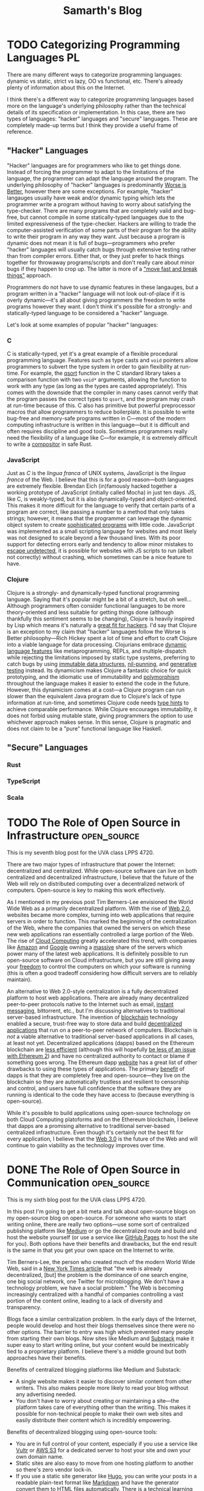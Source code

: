 #+TITLE: Samarth's Blog
#+HUGO_BASE_DIR: ../
#+OPTIONS:  ^:nil
#+HUGO_SECTION: posts/
#+HUGO_AUTO_SET_LASTMOD: t
#+STARTUP: logdone

* TODO Categorizing Programming Languages                                :PL:
:PROPERTIES:
:EXPORT_FILE_NAME: categorizing-programming-languages
:END:

There are many different ways to categorize programming languages: dynamic vs static, strict vs lazy, OO vs functional, etc. There's already plenty of information about this on the Internet.

I think there's a different way to categorize programming languages based more on the language's underlying philosophy rather than the technical details of its specification or implementation. In this case, there are two types of languages: "hacker" languages and "secure" languages. These are completely made-up terms but I think they provide a useful frame of reference.

** "Hacker" Languages

"Hacker" languages are for programmers who like to get things done. Instead of forcing the programmer to adapt to the limitations of the language, the programmer can adapt the language around the program. The underlying philosophy of "hacker" languages is predominantly [[https://www.jwz.org/doc/worse-is-better.html][Worse is Better]], however there are some exceptions. For example, "hacker" langauges usually have weak and/or dynamic typing which lets the programmer write a program without having to worry about satisfying the type-checker. There are many programs that are completely valid and bug-free, but cannot compile in some statically-typed languages due to the limited expressiveness of the type-checker. Hackers are willing to trade the computer-assisted verification of some parts of their program for the ability to write their program in any way they want. Just because a program is dynamic does not mean it is full of bugs---programmers who prefer "hacker" languages will usually catch bugs through extensive testing rather than from compiler errors. Either that, or they just prefer to hack things together for throwaway programs/scripts and don't really care about minor bugs if they happen to crop up. The latter is more of a [[https://xkcd.com/1428/]["move fast and break things"]] approach.

Programmers do not have to use dynamic features in these langauges, but a program written in a "hacker" language will not look out-of-place if it is overly dynamic---it's all about giving programmers the freedom to write programs however they want. I don't think it's possible for a strongly- and statically-typed language to be considered a "hacker" language.

Let's look at some examples of popular "hacker" languages:

*** C

C is statically-typed, yet it's a great example of a flexible procedural programming language. Features such as type casts and =void= pointers allow programmers to subvert the type system in order to gain flexibility at run-time. For example, the [[https://linux.die.net/man/3/qsort][qsort]] function in the C standard library takes a comparison function with two =void*= arguments, allowing the function to work with any type (as long as the types are casted appropriately). This comes with the downside that the compiler in many cases cannot verify that the program passes the correct types to =qsort=, and the program may crash at run-time because of this. C also has primitive but powerful preprocessor macros that allow programmers to reduce boilerplate. It is possible to write bug-free and memory-safe programs written in C---most of the modern computing infrastructure is written in this language---but it is difficult and often requires discipline and good tools. Sometimes programmers really need the flexibility of a language like C---for example, it is extremely difficult to write a [[https://way-cooler.org/blog/2019/04/29/rewriting-way-cooler-in-c.html][compositor]] in safe Rust.

*** JavaScript

Just as /C/ is the /lingua franca/ of UNIX systems, JavaScript is the /lingua franca/ of the Web. I believe that this is for a good reason---both languages are extremely flexible. Brendan Eich (in)famously hacked together a working prototype of JavaScript (initially called Mocha) in just ten days. JS, like C, is weakly-typed, but it is also dynamically-typed and object-oriented. This makes it more difficult for the language to verify that certain parts of a program are correct, like passing a number to a method that only takes strings; however, it means that the programmer can leverage the dynamic object system to create [[https://svelte.dev/][sophisticated programs]] with little code. JavaScript was implemented as a small scripting language for websites and most likely was not designed to scale beyond a few thousand lines. With its poor support for detecting errors early and tendency to allow minor mistakes to [[https://javascriptwtf.com/][escape undetected]], it is possible for websites with JS scripts to run (albeit not correctly) without crashing, which sometimes can be a nice feature to have.

*** Clojure

Clojure is a strongly- and dynamically-typed functional programming language. Saying that it's popular might be a bit of a stretch, but oh well... Although programmers often consider functional languages to be more theory-oriented and less suitable for getting things done (although thankfully this sentiment seems to be changing), Clojure is heavily inspired by Lisp which means it's naturally a [[http://paulgraham.com/avg.html][great fit for hackers]]. I'd say that Clojure is an exception to my claim that "hacker" languages follow the Worse is Better philosophy---Rich Hickey spent a lot of time and effort to craft Clojure into a viable language for data processing. Clojurians embrace [[https://clojure.org/about/dynamic][dynamic language features]] like metaprogramming, REPLs, and multiple-dispatch while rejecting the limitations imposed by static type systems, preferring to catch bugs by using [[https://clojure.org/about/functional_programming#_immutable_data_structures][immutable data structures]], [[https://lispcast.com/nil-punning/][nil-punning]], and [[https://clojure.org/about/spec][generative testing]] instead. Its dynamicism makes Clojure a fantastic choice for quick prototyping, and the idiomatic use of immutability and [[https://clojure.org/about/runtime_polymorphism][polymorphism]] throughout the language makes it easier to extend the code in the future. However, this dynamicism comes at a cost---a Clojure program can run slower than the equivalent Java program due to Clojure's lack of type information at run-time, and sometimes Clojure code needs [[https://clojure.org/reference/java_interop#typehints][type hints]] to achieve comparable performance. While Clojure encourages immutability, it does not forbid using mutable state, giving programmers the option to use whichever approach makes sense. In this sense, Clojure is pragmatic and does not claim to be a "pure" functional language like Haskell.

** "Secure" Languages

*** Rust

*** TypeScript

*** Scala

* TODO The Role of Open Source in Infrastructure                :open_source:
:PROPERTIES:
:EXPORT_FILE_NAME: open_source_infrastructure
:END:

This is my seventh blog post for the UVA class LPPS 4720.

There are two major types of infrastructure that power the Internet: decentralized and centralized. While open-source software can live on both centralized and decentralized infrastructure, I believe that the future of the Web will rely on distributed computing over a decentralized network of computers. Open-source is key to making this work effectively.

As I mentioned in my previous post Tim Berners-Lee envisioned the World Wide Web as a primarily decentralized platform. With the rise of [[https://en.wikipedia.org/wiki/Web_2.0][Web 2.0]], websites became more complex, turning into web applications that require servers in order to function. This marked the beginning of the centralization of the Web, where the companies that owned the servers on which these new web applications ran essentially controlled a large portion of the Web. The rise of [[https://xkcd.com/908/][Cloud Computing]] greatly accelerated this trend, with companies like [[https://aws.amazon.com/][Amazon]] and [[https://cloud.google.com/][Google]] owning a [[https://www.theverge.com/2020/11/25/21719396/amazon-web-services-aws-outage-down-internet][massive]] share of the servers which power many of the latest web applications. It is definitely possible to run open-source software on Cloud infrastructure, but you are still giving away your [[https://www.gnu.org/philosophy/who-does-that-server-really-serve.en.html][freedom]] to control the computers on which your software is running (this is often a good tradeoff considering how difficult servers are to reliably maintain).

An alternative to Web 2.0-style centralization is a fully decentralized platform to host web applications. There are already many decentralized peer-to-peer protocols native to the Internet such as email, [[https://en.wikipedia.org/wiki/Internet_Relay_Chat][instant messaging]], bittorrent, etc., but I'm discussing alternatives to traditional server-based infrastructure. The invention of [[https://www.investopedia.com/terms/b/blockchain.asp][blockchain]] technology enabled a secure, trust-free way to store data and build [[https://ethereum.org/en/dapps/][decentralized applications]] that run on a peer-to-peer network of computers. Blockchain is /not/ a viable alternative to traditional server-based applications in all cases, at least not yet. Decentralized applications (dapps) based on the Ethereum blockchain are [[https://www.investopedia.com/terms/p/proof-work.asp][less efficient]] (although this will hopefully [[https://ethereum.org/en/developers/docs/consensus-mechanisms/pos/][be less of an issue with Ethereum 2]]) and have no centralized authority to contact or blame if something goes wrong. The Ethereum dapp [[https://ethereum.org/en/developers/docs/dapps/#implications-of-dapp-development][website]] has a great list of other drawbacks to using these types of applications. The primary [[https://ethereum.org/en/developers/docs/dapps/#benefits-of-dapp-development][benefit]] of dapps is that they are completely free and open-source---they live on the blockchain so they are automatically trustless and resilient to censorship and control, and users have full confidence that the software they are running is identical to the code they have access to (because everything is open-source).

While it's possible to build applications using open-source technology on both Cloud Computing platoforms and on the Ethereum blockchain, I believe that dapps are a promising alternative to traditional server-based centralized infrastructure. Even though it's certainly not the best fit for every application, I believe that the [[https://www.forbes.com/sites/forbestechcouncil/2020/01/06/what-is-web-3-0/?sh=860d1de58dfb][Web 3.0]] is the future of the Web and will continue to gain viability as the technology improves over time.
* DONE The Role of Open Source in Communication                 :open_source:
CLOSED: [2021-03-30 Tue 16:25]
:PROPERTIES:
:EXPORT_FILE_NAME: open_source_communication
:END:

This is my sixth blog post for the UVA class LPPS 4720.

In this post I'm going to get a bit meta and talk about open-source blogs on my open-source blog on open-source. For someone who wants to start writing online, there are really two options---use some sort of centralized publishing platform like [[https://medium.com/][Medium]] or go the decentralized route and build and host the website yourself (or use a service like [[https://pages.github.com/][GitHub Pages]] to host the site for you). Both options have their benefits and drawbacks, but the end result is the same in that you get your own space on the Internet to write.

Tim Berners-Lee, the person who created much of the modern World Wide Web, said in a [[https://www.nytimes.com/2016/06/08/technology/the-webs-creator-looks-to-reinvent-it.html?ref=todayspaper&_r=0][New York Times article]] that "the web is already decentralized, [but] the problem is the dominance of one search engine, one big social network, one Twitter for microblogging. We don’t have a technology problem, we have a social problem." The Web is becoming increasingly centralized with a handful of companies controlling a vast portion of the content online, leading to a lack of diversity and transparency.

Blogs face a similar centralization problem. In the early days of the Internet, people would develop and host their blogs themselves since there were no other options. The barrier to entry was high which prevented many people from starting their own blogs. Now sites like Medium and [[https://substack.com/][Substack]] make it super easy to start writing online, but your content would be inextricably tied to a proprietary platform. I believe there's a middle ground but both approaches have their benefits.

Benefits of centralized blogging platforms like Medium and Substack:
- A single website makes it easier to discover similar content from other writers. This also makes people more likely to read your blog without any advertising needed.
- You don't have to worry about creating or maintaining a site---the platform takes care of everything other than the writing. This makes it possible for non-technical people to make their own web sites and easily distribute their content which is incredibly empowering.

Benefits of decentralized blogging using open-source tools:
- You are in full control of your content, especially if you use a service like [[https://www.vultr.com/][Vultr]] or [[https://docs.aws.amazon.com/AmazonS3/latest/userguide/WebsiteHosting.html][AWS S3]] for a dedicated server to host your site and own your own domain name.
- Static sites are also easy to move from one hosting platform to another so there's zero vendor lock-in.
- If you use a static site generator like [[https://gohugo.io/][Hugo]], you can write your posts in a readable plain-text format like [[https://www.markdownguide.org/][Markdown]] and have the generator convert them to HTML files automatically. There is a technical learning curve but it's not too bad.
- [[https://wordpress.com/][Wordpress]] is also a good open-source platform for people who don't want to use a static site generator, but you lose the important benefits of it being easy to switch to another host and the future-proof readability of plain-text.

The main reason I think that decentralized blogging is the better option for most people is that it's possible to emulate all of the benefits of the centralized approach while still preserving the essential freedoms that open-source gives you. While there is no main recommendation engine that may help increase readership, you can provide an [[https://www.govinfo.gov/feeds][RSS feed]] so that visitors to your site can subscribe to your content and get notified of new posts or updates. Many static site generators do this automatically. Command-line static site generators still require many technical skills that most people do not have, but there are plenty of in-depth tutorials online and it's good to know how websites work under the hood. Pretty much all that's required to make a good static site is to write some content in Markdown and run some basic terminal commands to build the site and publish it to a service like GitHub Pages which manages all the hosting (that is how I build this blog). While the barrier to entry is higher than simply making a Medium account, you have full freedom over your site and get most, if not all, of the above benefits.
* DONE The Role of Open Source in Agriculture                   :open_source:
CLOSED: [2021-03-24 Wed 18:02]
:PROPERTIES:
:EXPORT_FILE_NAME: open_source_agriculture
:END:

This is my fifth blog post for the UVA class LPPS 4720.

When you think of farming, you probably picture massive fields with acres of land and tons of heavy equipment. However, not all food needs to be grown this way---individuals can empower themselves to manage their own small-scale farming operations. Unlike companies such as [[https://www.visionrobotics.com/][Vision Robotics]] and [[https://www.naio-technologies.com/en/][Naio Technologies]] that develop and sell proprietary farming robots, [[https://farm.bot/][FarmBot]] is a company completely built upon open-source principles---they sell products, but everything, including the building instructions for the robots and the software that they run on, is fully open-source. I believe that FarmBot's business model and the technology it is built on represents the future of agriculture and their extreme transparency will give them an edge over their competitors in this emerging market.

As a [[https://benefitcorp.net/][Benefit Corporation]], FarmBot as a company is legally required to stick to its mission and preserve the [[https://meta.farm.bot/v2021/FarmBot-Inc/intro/respecting-your-freedom][freedoms]] of its customers. This type of corporate entity is a fantastic option for companies that embrace the principles of open-source as it emphasizes [[https://benefitcorp.net/what-is-a-benefit-corporation][purpose, accountability, and transparency]]. While regular public corporations are beholden to their shareholders, Benefit Corporations are beholden to their communities. This is an important distinction because shareholders can include Wall Street traders who [[https://www.vox.com/business-and-finance/2015/11/30/9780802/activist-investor-debate-explained][do not always]] have the company's best interests in mind. Instead of focusing on enriching shareholders, Benefit Corporations can better serve their customers which will lead to a [[https://www.forbes.com/sites/veronikasonsev/2019/11/27/patagonias-focus-on-its-brand-purpose-is-great-for-business/?sh=1479271954cb][more sustainable]] business model in the long-run. FarmBot is currently [[https://meta.farm.bot/v2021/Finances/profit][profitable]] and 2020 was its [[https://meta.farm.bot/v2021/FarmBot-Inc/company-history/2020#revenue][best year yet]] which is hopefully a good indication of the company's future success.

FarmBot's approach to hardware is completely transparent. While the company primarily makes money by selling its pre-built robots, they have zero restrictions on others taking their designs and building their own robots themselves without paying the company a penny. According to FarmBot's [[https://farm.bot/pages/express][website]], "all of the CAD models, schematics, bill of materials, and more are freely available for everyone to view, copy, edit, and improve upon", which "opens up a world of opportunities for students to explore fields like coding, makers to modify their FarmBot with 3D printing, and scientists to take full advantage of the platform". While some may argue that this radical openness may hurt the company's revenues, in the long-term this will massively benefit their ecosystem as contributions to the robots' designs will improve future versions of the robots and empower a new generation of loyal FarmBot customers who are deeply interested in the intersection between sustainable agriculture and engineering.

The primary piece of software that powers the individual robots is called FarmBot OS. According to the [[https://developer.farm.bot/v13/Documentation/farmbot-os.html][excellent developer documentation]], "it uses the [[https://nerves-project.org/][Nerves Framework]] to compile the source code into a single binary image and also handle low-level details such as cross-compilation and driver management". [[https://dockyard.com/blog/2018/09/04/nerves-helps-drive-sustainable-farming-project][DockYard claims that]] the main selling-point of Nerves is that it massively simplifies the platform by combining three components: platform, framework, and tooling. Nerves boots from a minimal Linux kernel straight into the [[https://blog.stenmans.org/theBeamBook/#_scheduling_non_preemptive_reduction_counting][BEAM VM]] to provide a fantastic cooperative scheduling concurrency framework that can handle millions of network requests (soft real-time) while also maintaining a high degree of fault-tolerance. Basically what this means is that the tiny computer on a FarmBot machine can process tons of data and API calls at once without hanging, and if there is an issue with the FarmBot software, the OS itself can restart the small process that is failing to see if that fixes the problem without the programmer needing to step in. This [[https://ferd.ca/the-zen-of-erlang.html]["Let it Crash"]] philosophy combined with the fault-tolerant capabilities of the BEAM leads to a highly robust FarmBot OS that can operate autonomously for months at a time without any problems. Nerves also makes it easy to [[https://www.nerves-project.org/customer-farmbot][update]] the OS---"because Nerves bundles entire applications into relatively small archives in terms of firmware images for full Linux systems, Farmbot can use NervesHub to send OTA updates more quickly and users can download them faster". Instead of spending hundreds of hours manually writing all these features themselves and re-inventing the wheel, FarmBot developers can stand on the shoulders of giants and use Nerves to make writing software for embedded systems simple, scalable, and fun. I think that Nerves is the future of embedded device development and hopefully many other companies will use and contribute to this amazing technology as well.
* DONE The Role of Open Source in Education                     :open_source:
CLOSED: [2021-03-16 Tue 23:50]
:PROPERTIES:
:EXPORT_FILE_NAME: open_source_education
:END:

This is my fourth blog post for the UVA class LPPS 4720.

Education is a cornerstone of modern society and is vital to the success of future generations. This means that everyone should have access to a quality education regardless of their background or socio-economic status. Open Source has the potential to revolutionize and democratize education by reducing the costs of necessary materials such as textbooks (replaced with online [[https://cjvanlissa.github.io/gitbook-demo/index.html][open-access]] books) and software (use [[https://www.libreoffice.org/][LibreOffice]] instead of MS Office, [[https://inkscape.org/][Inkscape]] and [[https://www.gimp.org/][GIMP]] instead of PhotoShop, Linux instead of Windows or macOS, etc.). In this post, I will focus on higher education and how [[https://hackathon.guide/][hackathons]] use the principles of Open Source to enhance [[https://www.ed.gov/stem][STEM]] education in universities.

A hackathon is a short competition, usually around 24 hours, in which teams solve interesting problems using technology in a highly collaborative environment. While the word "hack" has somewhat of a negative connotation these days, it refers to more of a [[http://www.paulgraham.com/hp.html][creative pursuit]] rather than a [[https://www.kaspersky.com/resource-center/threats/black-hat-hacker][nefarious one]]. Most major technical universities host a student-run hackathon---[[https://www.hoohacks.io/][HooHacks]] is the major one at UVA. While technically not required (but [[https://www.gnu.org/philosophy/hackathons.en.html][highly encouraged]]), many people who build something in a hackathon, whether it be a [[https://groupme.com/en-US/about][popular mobile app]] or a [[https://www.iwu.edu/news/2020/students-develop-recycling-robot-at-makeharvard.html][miniature robot]], freely release their projects to the world under an [[https://opensource.org/licenses][Open Source license]]. The main benefit of including a hackathon in the curriculum of any STEM major is that students will learn how to apply their skills towards building a tangible product that solves a real-world problem. While I don't think that a 24 hour hackathon is necessarily a good idea for such a curriculum, having students complete a project involving 10 to 15 total hours of work spanning a couple of days in the context of a larger event where their peers are in the same innovative environment can be an interesting and rewarding experience. The point is to foster a spirit of collaboration among students and let them stand on the shoulders of Open Source giants to build something that would be impossible for a single individual. These events can allow STEM students to build strong communities in which they can help each other succeed instead of competing. The main downside is that the costs of such events are [[https://guide.mlh.io/digital-hackathons/getting-sponsorship/budgeting-your-hackathon][quite high]], especially when they are in-person. However, a university-sponsored hackathon probably should not give out prizes or be sponsored by public companies---instead students could get extra credit for participating and doing well. This would complement existing student-run hackathons at universities which have numerous sponsors and give out thousands of dollars in prizes.

The world's [[https://www.apple.com/][most valuable company]] would likely not exist if not for the [[https://www.computerhistory.org/revolution/personal-computers/17/312][Homebrew Computer Club]] and other Open Source communities. If universities still wish to remain the centers of innovation and entrepreneurship in the 21st Century, including hackathon-like events in their STEM curriculums would be a great way to foster a similar sense of camaraderie and openness among students. While hackathons wouldn't quite revolutionize higher education, they could certainly improve it.

* DONE The Role of Open Source in Energy                        :open_source:
CLOSED: [2021-03-12 Fri 16:25]
:PROPERTIES:
:EXPORT_FILE_NAME: open_source_energy
:END:

This is my third blog post for the UVA class LPPS 4720.

The purpose of this assignment probably was to discuss how the Open Source movement will impact renewable energy, but I'm going to take this in a different direction and talk about computer chips. RISC-V is the first completely free and open CPU instruction set architecture (ISA) primarily for low-energy computers. According to its [[https://riscv.org/about/][website]], "the RISC-V ISA delivers a new level of free, extensible software and hardware freedom on architecture, paving the way for the next 50 years of computing design and innovation".

The "brain" of a computer is a little piece of silicon called the Central Processing Unit, or CPU. This is what makes computers so powerful---you can do almost anything with a CPU. Historically, CPUs have been extremely expensive to design and manufacture due to their inherent complexity. In fact, the [[http://www.pbs.org/transistor/background1/corgs/shocksemi.html][first]] Silicon Valley startup pioneered this industry and laid the foundation for the region's technological dominance. Because of the high costs associated with the CPU industry, companies typically use patents and other forms of IP to protect their ISAs, the primary descriptions for how their CPUs are modeled. The vast majority of personal computers today use high-powered [[https://en.wikipedia.org/wiki/X86-64][x86-64]] Intel or AMD CPUs and most smartphones use low-powered [[https://www.arm.com/why-arm/architecture/cpu][ARM]] CPUs, both of which are proprietary. This is a problem for some applications because there is little transparency into how these chips actually work at a low-level, leading to closed ecosystems where only a few key players can innovate to create better processor designs.

Computers are pervasive in modern society, and while ARM processors are already [[https://www.apple.com/mac/m1/][incredibly efficient]] compared to equivalent x86-64 processors, an open source ISA can lead to more competition, driving companies to produce more energy-efficient CPUs. According to the United States [[https://www.eia.gov/energyexplained/electricity/use-of-electricity.php][Energy Information Administration]], "computers and office equipment account for largest share of commercial sector electricity consumption" and this figure will likely continue to grow in the future. With the increasing popularity of [[https://www.ibm.com/blogs/internet-of-things/what-is-the-iot/][IoT]], the demand for low-power CPUs that can power all these new "smart" devices is rising. ARM, like RISC-V, is just an ISA, but the company is able to license this ISA to CPU manufacturers for a steep price, which is one of the reasons why many mobile CPUs are so expensive. Manufacturers who use RISC-V would not have to pay to license the technology because it is completely free and open source. This would in turn lower the cost of efficient low-power CPUs and help offset some of the massive energy usage of modern computing infrastructure.

Another benefit of an open source ISA is that CPU manufacturers can create custom chips that are extremely efficient at performing a specific task, in contrast to normal CPUs which are decent at performing a wide variety of tasks. This is important because according to [[https://riscv.org/news/2020/06/the-risc-v-opportunity-for-fpga-jim-hogan-vista-ventures-llc/][Jim Hogan]], "next generation [[https://www.intel.com/content/www/us/en/support/articles/000056878/intel-nuc/intel-nuc-laptop-kit.html][SoCs]] will rely heavily on customized processors to implement domain-specific architectures (DSAs) to achieve the performance and power improvements that [[https://www.intel.com/content/www/us/en/silicon-innovations/moores-law-technology.html][Moore's law]] can no longer provide". Better yet, "the heavy lifting of developing the ISA, toolchain and software stack no longer falls on a single company", so the RISC-V community can work together in the true spirit of open source to build the next generation of microchip hardware. For example, it's nearly impossible right now to build an IoT device capable of training sophisticated machine learning models for a reasonable price due to how much energy and computing power this requires; however, with a custom chip designed with hardware specifically optimized for machine learning, this may soon become a reality. Imagine something like a Google Home Mini that has best-in-class speech recognition without having to send massive amounts of data back to Google's servers for processing---instead, everything can be localized to the device itself. Such a device would be a boon to both privacy and the energy grid since servers draw massive amounts of power.

While RISC-V CPUs may never fully replace ARM chips, they can fill an increasingly viable niche for low-power efficient custom SoCs that power the next generation of IoT devices. The open source community around RISC-V is steadily growing which will likely lead to revolutionary designs for the next generation of embedded systems that can strive to minimize energy consumption.

* DONE The Role of Open Source in Addressing Inequality         :open_source:
CLOSED: [2021-02-26 Fri 23:00]
:PROPERTIES:
:EXPORT_FILE_NAME: open_source_inequality
:END:

This is my second blog post for the UVA class LPPS 4720.

Inequality manifests itself in many different ways, but I will only address one of these in this post: access to information. The 21st century, the so-called "Information Age", is a time where connection to the Internet along with basic literacy enables an unprecedented number of people to freely participate in the "[[https://waitbutwhy.com/2017/04/neuralink.html#part1][Human Colossus]]". However, even with the Internet, the abuse of strict intellectual property laws can restrict free access to information and perpetuate inequality. As said in page 217 of the [[http://hdr.undp.org/sites/default/files/hdr2019.pdf][UN 2019 Human Development Report]], "economic institutions and laws created in the 20th century to manage industrialization in developed economies may need to be reconsidered in the 21st century".

In a 2013 /New York Times/ [[https://opinionator.blogs.nytimes.com/2013/07/14/how-intellectual-property-reinforces-inequality/][opinion page]], Joseph Stiglitz argues that 'some of the most iniquitous aspects of inequality creation within our economic system are a result of "rent-seeking": profits, and inequality, generated by manipulating social or political conditions to get a larger share of the economic pie, rather than increasing the size of that pie'. The intellectual property system in the US (which inspired many similar systems around the world) encourages people and companies to restrict access to certain information. One example of this (which Stiglitz thoroughly discussed) is the issue of Myriad trying to patent two genes, a naturally occurring phenomenon, and using these patents to massively inflate the price of their gene tests which prevented many people from affording them. This is not only morally reprehensible and contributes to inequality, it is also now illegal thanks to a Supreme Court ruling.

One can argue that publicly traded companies are responsible for the welfare of their shareholders and therefore seek to maximize short-term gains, which is exactly what the current intellectual property system prioritizes. However, if a company wants to succeed in the long-term, it needs to ensure that it can generate value, which is best achieved through sustained innovation. According to the above cited UN report, "in the last few decades a higher concentration of patent ownership, echoing the broader pattern of market concentration, has contributed to declines in knowledge diffusion and business dynamism". The diffusion of and equal access to knowledge contributes to a healthy economy which in turn benefits businesses. Corporate success does not have to be a zero-sum game---it is possible to create a system that promotes equality and contributes to the success of public corporations.

One possible solution to this problem is an Open Source approach. In the case of Myriad, sharing their genetic findings instead of filing for patents would have prevented a 30% drop in their share price after the Supreme Court ruling and incentivized the company to produce more ground-breaking innovations, further increasing its value and share price. In fact, as Stiglitz argues, "Myriad’s own discovery---like any in science---used technologies and ideas that were developed by others", and "[had] that prior knowledge not been publicly available, Myriad could not have done what it did". Myriad's abuse of the patent system, if allowed to continue, would have stagnated innovation and prevented the advancement of science---which is the very justification for the patent system's existence in the first place. The advancement of science and technology is a major reason why equality has advanced so far in the past few decades. I'm not arguing that patents are universally bad, just that they are more likely to be abused in the name of short-term profit, discouraging innovation and perpetuating inequality. If [[https://www.justice.gov/atr/page/file/1119131/download][history]] [[https://www.courtlistener.com/opinion/2266659/united-states-v-american-telephone-telegraph-co/][is]] [[http://neconomides.stern.nyu.edu/networks/Microsoft_Antitrust.final.pdf][any]] [[https://www.bloomberg.com/news/articles/2020-10-29/eu-court-limits-antitrust-regulators-data-demands-from-facebook][indication]], monopolies rarely survive for long in modern capitalistic societies.

* DONE The Role of Open Source in Innovation and Product Development :open_source:
SCHEDULED: <2021-02-11 Thu>
:PROPERTIES:
:EXPORT_FILE_NAME: open_source_innovation_product_development
:END:

This is my first blog post for the UVA class LPPS 4720.

While Intellectual Property (IP) has been a useful tool in the past to foster entrepreneurship, it has many underlying issues. An Open Source philosophy is a great alternative to IP which solves many of its issues, but still is not a silver bullet. To understand the advantages of Open Source when applied to innovation and product development, it is important to first understand IP. According to the [[https://www.wipo.int/about-ip/en/][World Intellectual Property Organization]], "Intellectual property (IP) refers to creations of the mind, such as inventions; literary and artistic works; designs; and symbols, names and images used in commerce." The primary purpose of Intellectual Property is to encourage innovation by providing financial incentives and/or competitive advantages to those who create new products or ideas---this is done via Copyright, Patents, Trademarks, Trade Secrets, etc. In essence, it allows entrepreneurs to protect their work by preventing others from profiting off it.

The Open Source philosophy offers a different approach. Instead of incentivizing innovation through extrinsic motivation like money, it relies on intrinsically motivated innovators to make products for fun and release the designs to the public. Open Source does not mean that these products are not copyrighted---the creator of the product can choose whether to keep a copyright or to release their work into the public domain, or sometimes the license is beyond the creator's control and is dictated by which other products the product is using or extending (especially in the case of copyleft licenses). Examples of Open Source products include [[https://www.arduino.cc/][Arduino]] microchips, [[https://www.opendesk.cc/designs][furniture designs]], [[https://www.openprosthetics.org/][prosthetics]], and the world's most widely-used [[https://www.linuxfoundation.org/][operating system]].

Benefits of IP:
- Over 800,000 patents are granted every year around the world, providing invaluable information on the status of competitors and allowing companies to save money on R&D costs [[[https://www.wipo.int/export/sites/www/sme/en/documents/pdf/ip_innovation_development.pdf][1]]].
- VC firms and other investors often require that businesses register for patents in order to protect their ideas and help ensure its profitability [[[https://www.wipo.int/export/sites/www/sme/en/documents/pdf/ip_innovation_development.pdf][1]]].
- Trademarks can help distinguish products from similar competitors which also helps with marketing. They also make it easier and less risky for brands to develop products for new markets [[[https://www.wipo.int/export/sites/www/sme/en/documents/pdf/ip_innovation_development.pdf][1]]].

Drawbacks of IP:
- IP law can be complicated to navigate and expensive to enforce, with basic patent filing fees adding up to over $2,000 according to the [[https://www.uspto.gov/learning-and-resources/fees-and-payment/uspto-fee-schedule][USPTO]].
- [[https://en.wikipedia.org/wiki/Patent_troll]["Patent trolls"]] can obtain the rights to patents and then enforce them far beyond their original scope, stifling innovation by making it difficult to avoid infringing on the patents' protections. In the United States, this can lead to costly legal fees because of the American rule.
- The economics of IP-based product development can discourage companies from taking risks and spending time and money to develop a unique and innovative product [[[http://www.adciv.org/Open_collaborative_design#Why_is_this_a_good_thing.3F][2]]].

Benefits of Open Source:
- Open designs make it easy for anyone to extend another person or company's ideas, encouraging collaborative innovation. These types of innovations are often driven by passion instead of profit (intrinsic as opposed to extrinsic motivation), leading to higher quality products [[[http://www.adciv.org/Open_collaborative_design#Why_is_this_a_good_thing.3F][2]]].
- The collaborative nature of open source products gives people a sense of community where the consumers of a product can also directly contribute back to it.
- [[https://www.gnu.org/copyleft/][Copyleft]] applies copyright principles to Open Source, making it difficult for proprietary (non-open) products to take advantage of work that others have been doing for free and have released into the public domain under an open license. It also encourages the viral spread of Open Source.

Drawbacks of Open Source:
- While it is still possible to make money off Open Source, it is sometimes more difficult to profit off an open product.
- Companies can take advantage of products using non-copyleft open licenses (such as BSD, MIT, etc.) by integrating them into their own proprietary products. However, this is not an issue for some Open Source developers and is often a conscious choice to increase adoption.
- Companies will often avoid using copyleft products because of the [[https://lwn.net/Articles/117972/][potential legal issues]] which can hurt their widespread adoption.

These days, there is little reason to keep making proprietary software in my opinion---the benefits of the Open Source development model far outweigh the minor potential losses in revenue. Companies like [[https://www.redhat.com/en/about/company][Red Hat]] and [[https://www.elastic.co/about/free-and-open][ElasticSearch]] thrive on a primarily Open Source business model and are still profitable. There is an important distinction between [[https://docs.freebsd.org/en/articles/bsdl-gpl/article.html][BSD-style]] Open Source and [[https://www.gnu.org/philosophy/free-software-even-more-important.html][GNU-style]] Free Software which I won't go into in this post, but I think the BSD license model works well for enterprise software since it allows companies to develop proprietary extensions to their core Open Source technologies if needed. Open Source can still play an important role in the hardware space since companies can make money by selling physical products, whereas it's more difficult to charge money for Open Source software.

While I certainly think that Open Source is a great idea and should be the default choice for most new products, there are also important benefits for using traditional IP in the product development process. In some cases it is easier to justify using traditional IP to protect certain products, especially when starting a venture with high up-front costs that requires VC, Angel, or other forms of investment. For most other types of ventures, entrepreneurs should strongly consider using an Open Source model.

Last modified on 2/19/2021.
>>>>>>> 0dcec6b28964ab4d2171ffdefb158b79a9de4bb1

* TODO Teaching University CS from First Principles                      :PL:
:PROPERTIES:
:EXPORT_FILE_NAME: university-cs-from-first-principles
:END:

/"Computer Science is no more about computers than astronomy is about telescopes"/ - Edsger Dijkstra

This is a really long post so here's the TLDR:
  - I think that CS curriculums should be structured around [[https://www.wikipedia.com/wiki/First_principle][First Principles]] to ensure that most students who graduate have a rock-solid base of knowledge without any major gaps. There are only two ways to achieve this:
    - Lambda Calculus: Start from logic and math, and use a language based on the Lambda Calculus to work your way up the stack (this is better in my opinion). Then switch to using C-like languages based on the Turing Machine in later courses. This does not mean that an intro course should even mention Lambda Calculus! It's just a useful frame of reference.
    - Turing Machine: Start from von Neumann architecture and machine code and work your way up the stack using a language based on the Turing Machine. Then switch to the Lambda Calculus approach in later courses.
  - CS curriculums should offer two introductory courses: one for potential majors and another for students who want to learn some basic programming.
    - The programming course for non-majors should be taught in Python (or any other *popular* language suitable for beginners) and is basically what most intro CS courses are like today. This course should focus on practical applications of programming like automating computer tasks by writing scripts.
    - The course for majors should be taught in a way that completely evens the playing field for those who have some previous programming experience and those who have none. It should also encourage students to program using concepts they have learned from math and logic (First Principles) instead of teaching students how to think like a machine. I argue that Racket is a good language for teaching such a course.
  - Universities want to produce graduates who can get good-paying jobs or go to graduate school.
    - CS graduates who have extremely stong fundamentals are more valuable for the workplace and will find it easier to improve and/or maintain codebases. They will also have an easier time learning new languages and technologies.
    - Graduate schools want students with strong fundamentals in theoretical computer science who know how to apply theory to solve interesting problems and write papers that will get published.

I'm a fourth-year undergrad CS student at the University of Virginia. UVA has a decently-rated CS curriculum geared towards producing capable software engineers. Based on my experience, the CS department here tends to focus on more "practical" software engineering and less on theoretical computer science.

For reference, UVA has two different CS degrees---BA and BS. I'm a BA which means I don't have to take some courses like OS and Theory of Computation but instead am required to take some interdisciplinary courses in the College of Arts and Sciences that somewhat relate to computing. I will not be focusing on those interdisciplinary courses in this post. The only required BS course that I did not end up taking is Advanced Software Development (it focused on web development in Django, and I already had some experience with that in an internship). BA students cannot take Digital Logic Design so that one doesn't count.

Here are the courses I have taken so far:

| Semester | Course Name                   | Course Number |
|----------+-------------------------------+---------------|
|        1 | *Introduction to Programming*   | CS 1111       |
|        2 | *Discrete Mathematics*          | CS 2102       |
|        2 | *Software Development Methods*  | CS 2110       |
|        3 | *Program & Data Representation* | CS 2150       |
|        4 | *Theory of Computation*         | CS 3102       |
|        4 | *Algorithms*                    | CS 4102       |
|        5 | *Computer Architecture*         | CS 3330       |
|        5 | Programming Languages         | CS 4610       |
|        6 | *Operating Systems*             | CS 4414       |
|        7 | Compilers                     | CS 4620       |
|        7 | Artificial Intelligence       | CS 4710       |
|        8 | Software Logic                | CS 4501       |
|        8 | Compilers                     | CS 6620       |

The required courses (for a BS) that I have taken are in bold.

With the exception of my 8th (current) semester, this is pretty representative of the types of courses that a typical CS student at UVA will take. Most people end up taking Advanced Software Development and Databases at some point but tend to avoid theory-heavy courses like Programming Languages and Compilers. UVA's CS curriculum has changed in the past couple years but the core content is mostly the same, so my arguments still apply to the new curriculum.

** My Problem with Intro CS Courses and a Possible Solution

Before I say anything else, I want to make it clear that I am in no way criticizing individual CS professors. They have all been incredibly helpful and really want students to succeed. I just disagree with some of the topics that the curriculum emphasizes and the way that the curriculum is fundamentally structured (the new CS course structure at UVA does not solve these problems but is a step in the right direction).

I believe that to truly understand something, you need to learn it from [[https://www.wikiwand.com/en/First_principle][First Principles]]. No math class would ever consider teaching multiplication before addition. Likewise, there are really only two ways to teach an introductory CS course from First Principles
    - Lambda Calculus (thinking like a mathematician): Start from logic and math, and use a language based on the Lambda Calculus to work your way up the stack. Then switch to using C-like languages based on the Turing Machine in later courses and work your way up the stack from Machine Code.
    - Turing Machine (thinking like a computer): Start from von Neumann architecture and machine code and work your way up the stack using a language based on the Turing Machine. Then switch to using Lisp- or ML-like languages based on the Lambda Calculus in later courses.

For the record, I don't recommend introducing Lambda Calculus or Turing Machines this early. They are just useful ways to categorize programming languages and ways of thinking.

[[https://jamesclear.com/first-principles][First Principles]] is an important framework for thinking---without it, SpaceX would never have made a relatively cheap rocket that not only is capable of sending astronauts to the International Space Station, but can autonomously land in order to be reused for future flights. The same thing applies to Computer Science---we will be doomed to never make progress unless we have a strong understanding of the fundamentals of computing.

The first CS class that students take is "Introduction to Programming" which is taught in Python. Python is a fine language, but I don't think that it's a good choice for an introductory CS course for prospective CS majors.

*** The Problem with Imperative Programming Languages

Let's look at how Python handles variables. To someone who has never seen a computer program before, what do you think they would say this program does?

#+begin_src python
x = 2
x = x + 1
#+end_src

I'd be willing to bet that most students would say that =x = x + 1= is impossible. How can =x= be equal to itself plus one? That doesn't make any sense! In math, a variable is something that is bound to a value---you can't change it later on. In CS jargon, this is called immutability.

Brown University uses the Racket programming language for its intro course. Racket makes setting variables explicit so it's an improvement over Python, although its syntax is unusual:

#+begin_src scheme
(let [[x 2]]
  (set! x (+ x 1)))
#+end_src

Prolog, a logic programming language, is one of the few languages that actually follows the math.

#+begin_src prolog
?- X = 2, X = X + 1.
false.
#+end_src

=== is /equality/ in Prolog, not assignment. The Prolog program is trying to answer the question "is it true that when =X= is equal to 2, =X= is equal to =X= plus 1?" Naturally, the answer is =false=---such a question doesn't even make sense in a language like Prolog.

Learning any kind of imperative language like Python, Java, C, etc. as a beginner will not be intuitive. For someone to fully understand what Python is doing when it executes =x = x + 1=, they will need to understand references, de-referencing variables, l-values, r-values, expressions, and statements. The =x= on the left-hand-side of the equals sign is the l-value which means that it's referring to a variable---a location in memory that can store a value, not a variable in the mathematical sense which is a binding from a name to a value. The =x= on the right-hand-side of the equals sign is an r-value which means that it's the value in memory that the variable =x= is storing (the number 2). Those two Python =x= variables are not the same, even though they look the same. On the other hand, the Prolog program is pretty much executable math and logic---=X= is =X= regardless of which side its on.

OCaml, a functional language in the ML family, makes all of the steps in the Python program more explicit:

#+begin_src ocaml
let x = ref 1 in
x := !x + 1
#+end_src

Here we bind =x= to a reference containing the value 1. Incrementing =x= involves de-referencing the reference to =x= via the =!= operator to get its value and assigning =x= to its old value plus one. Binding values uses === and assignment uses =:==. In my opinion, this is much more clear (even though de-referencing with =!= still looks a little weird to me since I'm so used to C-like languages). Furthermore, you don't even have to know what a statement is---everything in OCaml is an expression that returns something. In this case, the entire block of code is an expression that returns a value of the =unit= type, which is basically the equivalent of =void= in C-like languages.

However, even introducing the concept of references this early doesn't make much sense to me. To actually understand what a reference is, you need to understand how computers use memory---a topic that UVA's CS curriculum does not cover until CS 2150 (or the equivalent low-level programming course taught in C or C++).

Let's go back to the topic of teaching from First Principles. I said there are only two ways to structure an intro CS course this way: bottom-up or top-down. Either way works, but I think it's far easier to justify the top-down approach. Students would probably get bored if all they can do for the first few classes is flip bits and write Assembly. With a top-down approach, they can write high-level code that does interesting things within a few short days.

Python is supposed to be a high-level language though! That's why so many CS departments start with Python instead of C, right? The problem is not that Python is "high-level", but that it forces the programmer to think like a machine.

Let's go back to the earlier example:

#+begin_src python
x = 1
x = x + 1
#+end_src

To understand what this does, you have to think about it in the following steps:
 - Declare the variable =x= and set it to 1
 - Add 1 to the value of =x=
 - Set the new value of =x= to be the incremented value

This feels pretty low-level to me. You have to go line-by-line and execute the insructions in your head statement-by-statement. There's relatively little mathematical or logical thinking involved.

Python, Java, and other such languages have rules whether a type is implicitly a value or a reference. This makes them harder for beginners to learn because it's another case to memorize.

This prints 1 because =x= is an integer, a value type:

#+begin_src python :results output :exports both
def increment(x):
    x = x + 1

n = 1
increment(n)
print(n)
#+end_src

#+RESULTS:
: 1

However, this example prints 2 because =x= is an object, a reference type:

#+begin_src python :results output :exports both
class Num:
    def __init__(self):
        self.val = 1


def increment(x):
    x.val = x.val + 1


n = Num()
increment(n)
print(n.val)
#+end_src

#+RESULTS:
: 2

In C, you have to be explicit whether a type is a value or a reference:

#+begin_src C :includes <stdio.h> :exports both
  void increment(int x) {
      x = x + 1;
  }

  int main() {
      int n = 1;
      increment(n);
      printf("%d\n", n);
  }
#+end_src

#+RESULTS:
: 1

C prints 1 because functions have value semantics unless they explicitly use pointers. This is the C version of the Python code that uses objects:

#+begin_src C :includes <stdio.h> :exports both
  void increment(int *x) {
      *x = *x + 1;
  }

  int main() {
      int n = 1;
      increment(&n);
      printf("%d\n", n);
  }
#+end_src

#+RESULTS:
: 2

Here it prints 2 because =x= is explicitly passed by-reference to the =increment= function. Languages like Python and Java have reference semantics where all non-"primitive" types are implicitly references, just like C pointers.

Learning about this made sense at a surface level during my intro CS course, but it never really clicked until 2 semesters later when I finally learned about pointers in C++. We never learned about pass-by-reference from First Principles.

I think that using languages with implicit reference semantics to teach an introductory CS class is a bad idea if you're trying to adhere to the First Principles approach, but unfortunately, this rules out pretty much every popular programming language except C and C++. However, even C and C++ are not ideal because they force you to think like the machine, and we're trying to stick to high-level math and logic. This means that the only available languages to teach intro CS are functional or logic languages.

*** The Case for Using an Obscure Functional/Logic Language for Intro CS

First, let's address some rebuttals:
 - Students want to learn skills that they can actually use. Python is a useful language and no one cares about obscure languages like Lisp, ML, or Prolog.
   - This is an intro CS course for potential CS majors. No one knows what is or isn't "useful" yet, and if a student has an opinion about this, he or she most likely has too little experience to have a well-founded opinion in the first place. There's still plenty of time later on to learn Python and Java, but a language with an intuitive syntax and semantics (for beginners with no prior exposure to imperative languages) is a great fit for an intro course.
 - Students with previous experience in languages like Python and JavaScript will be at a disadvantage.
   - Yes, this is potentially a good thing because an unfamiliar language will even the playing field and ensure that everyone learns the same material. At the end of the day, this course is about teaching CS fundamentals, not teaching general-purpose programming, and a language like Racket or Prolog excels at this.
 - Students will be turned off by the unfamiliar syntax (especially for Lisps like Racket).
   - Unfamiliar syntax can be a good thing. If taught well, Lisp syntax is extremely simple and can be learned in far less time than supposedly simple languages like Python. It also introduces the concept of data structures early on---your program is itself a list. This will also expose students to a way of thinking about syntax which will help in later courses when they learn languages like C and Python---syntax isn't that important and one of its main uses is to distinguish between different semantics. There are zero corner-cases in Lisp syntax and only a few in Prolog or ML (the programming language family, not Machine Learning), whereas in Python, you have to memorize dozens of [[https://stackoverflow.com/a/33833896][corner-cases]].

Here's an example of a corner-case in Python's syntax that doesn't make sense until you understand the difference between expressions and statements. This difference doesn't exist in a Lisp or ML dialect because everything is an expression.

This doesn't work because =if= is a statement:

#+begin_src python
x = if True:
      1
    else:
      2
#+end_src

An =if= expression looks completely different:

#+begin_src python
x = 1 if True else 2
#+end_src

In Racket, it looks like this---everything in the language is an expression wrapped in either square brackets or parentheses:

#+begin_src scheme
(let [[x (if true 1 2)]]
   ;; use x...
)
#+end_src

Here's another case for teaching a functional language early on: historically imperative languages are slowly getting features that have been in functional languages for decades. This is similar to the time when procedural languages like PHP and Perl got OO features 15-25 years ago, after Java's meteoric rise in popularity.
  - C++: [[https://en.cppreference.com/w/cpp/language/lambda][Lambdas]], [[https://en.cppreference.com/w/cpp/utility/optional][optional types]] (like Haskell's =Maybe= or OCaml's =Option.t=), [[https://en.cppreference.com/w/cpp/language/constraints][concepts]] (similar to Haskell type classes), basic [[https://en.cppreference.com/w/cpp/language/auto][type inference]]
  - Java: [[https://docs.oracle.com/javase/tutorial/java/javaOO/lambdaexpressions.html][Lambdas]], [[https://docs.oracle.com/javase/8/docs/api/java/util/stream/Stream.html][streams]], [[https://docs.oracle.com/javase/8/docs/api/java/util/Optional.html][optional types]], [[https://docs.oracle.com/en/java/javase/14/language/records.html][records]], basic [[https://developer.oracle.com/java/jdk-10-local-variable-type-inference.html][type inference]]
  - PHP: Closures ([[https://nullprogram.com/blog/2019/09/25/][sort of...]])
  - Python: Pattern matching, data classes, optional types

Rust, one of the most popular new imperative languages, has immutable variables by default, [[https://en.wikipedia.org/wiki/Value_semantics][value semantics]], higher-order functions, and proper lexical closures.

Closures and higher-order functions are [[https://developer.mozilla.org/en-US/docs/Web/JavaScript/Closures#practical_closures][everywhere]] in JavaScript code, and in 2020 JS is the most or second-most popular programming language in the world.

Universities should teach new ideas, not stick to decades-old "best practices". To get with the times and future-proof their core courses for the next few decades, CS curriculums need to place a greater emphasis on functional and logic programming. If nothing else, students should at least learn about immutability and higher-order functions.

*** A Proposed Syllabus for CS 101

I'll admit that I have zero experience designing syllabi but I'll give this my best shot. Note that this is not language-specific and the topics (in order) will mostly look like this:

- Early CS History: Ada, Turing, Church, etc. This is optional but might help put things into perspective
- Strings, and numbers (all immutable, Unicode should be introduced early)
- Expressions
- Variables (immutable)
- The concept of abstraction (this is crucial to understand because all of CS is just layers of abstraction)
- Abstracting expressions with functions
- Conditional expressions and booleans
- Recursion
- Debugging techniques such as tracing function execution, printing expressions, and stepping through code
- Abstracting functions with higher-order functions
- Lists (singly-linked with =cons= cells)
- Syntax sugar
- Hashmaps and trees (use lists to build these)
- Basic algorithms like searching and sorting
- Final project: apply these techniques to make a game or some other type of interactive GUI
- Optional extra credit assignment: write an interpreter for a simple Scheme dialect (inspired by [[https://mitpress.mit.edu/sites/default/files/sicp/full-text/sicp/book/node76.html][SICP]])

This follows First Principles because students already have an intuitive sense for numbers, expressions, variables, and functions from math. A string is just text. Conditional expressions and booleans are also rooted in math and fundamental logic. I chose to introduce lists after higher-order functions because lists can be [[https://github.com/samarthkishor/lambda-clj/blob/master/src/lambda/data.clj][implemented]] in terms of functions---this goes back to Lambda Calculus. Syntax sugar is a fancy way of explaining substitution---lists represented as nested functions can be "de-sugared" into regular lists like =[1, 2, 3]=.

Teaching recursion early will give students a massive advantage when they start learning about more complex algorithms like BFS and DFS later on. Once recursion is intuitive, control structures like for- and while-loops will be trivial to understand, and can be implemented using recursion.

I also think that CS courses should place a much greater emphasis on debugging since it's an extremely useful skill to quickly find bugs. Professional programmers spend a lot of time debugging and [[https://www.codinginterview.com/amazon-interview][some coding interviews]] even have a dedicated debugging section. This intro course should heavily emphasize using a debugger or print statements to quickly and efficiently diagnoze problems in code.

*** The Case for Racket (a Lisp dialect)

Quick disclaimer: I've never really used Racket myself but have read some second-hand accounts of it and some of the official documentation. I do have experience with Lisps (Clojure, Emacs Lisp, and a bit of Common Lisp), Prolog, and ML (Standard ML and OCaml).

Racket is fork of Scheme which is a dialect of Lisp. In my opinion, Scheme is the second simplest programming language (the simplest is probably Forth, but the two are pretty close). Simple languages are ideal for teaching and avoid a lot of confusion down the line when covering more advanced topics.

One of the major criticisms against teaching Lisp is its weird syntax. I'll admit that Lisp syntax is not ideal for real-world programming for a number of reasons that I won't get into in this post. However, it's great for beginners. Once you get used to the syntax (which only takes around 30 minutes), Lisp allows you to focus on your actual program instead of worrying about trivial things like where to place a comma or semicolon. It also gives you an intuitive sense for lists and trees, since a Lisp program is basically just the program's Abstract Syntax Tree.

MIT used to teach its introductory CS class in Scheme but [[https://www.wisdomandwonder.com/link/2110/why-mit-switched-from-scheme-to-python][switched to Python]] over 10 years ago. Their reasoning was perfectly valid at the time, but a modern Scheme descendant like Racket has plenty of libraries for [[https://docs.racket-lang.org/framework/index.html][GUI]] and [[https://docs.racket-lang.org/quick/][interactive programming]] that will keep students engaged. I also argued above that Python is a poor choice for the intro course of a CS curriculum based on First Principles, even though it has a fantastic library ecosystem. Yes, programming today is mostly gluing existing pieces of software together and keeping legacy code from falling apart, but that's no excuse for choosing not to teach students how software fundamentally works.

Racket has a great IDE called DrRacket with support for interactive programming. Having a REPL, a shell that allows you to interactively execute small snippets of code without having to recompile your whole program, is a crucial feature for any begginer-friendly programming language. DrRacket is easy to install on all major platforms and is easy to use.

As opposed to many other obscure programming languages, Racket has excellent documentation that is geared towards beginners. The error messages are also pretty good. Python has one of the better official documentation stories from what I've seeen, but Racket's official docs are top of the line. Typed Racket (a static typing system for Racket implemented in the language itself) might be more useful than the core dynamic Racket because it will force students to think about types early (which they have to do in dynamically-typed languages anyways).

No one really uses Racket in industry and that's perfectly okay. I don't think that any course after CS 101 should use Racket, but it's great for teaching the fundamentals. [[https://github.com/racket/racket/wiki/Courses-using-Racket][Multiple universities]] use the language so there is plenty of teaching material.

Here are some other potential languages and reasons why they're not as good of a fit:
- Prolog: unpopular option for intro CS but should definitely be taught in a later course, logic programming is too far-removed from imperative... it's easier to switch between functional and imperative languages, not a lot of good documentation
- OCaml: currying by default is confusing and makes it harder to teach, GUI ecosystem is lacking, documentation isn't very good but is improving
- Clojure: the language is fantastic since everything is immutable but you need to know Java in order to read the error messages... this might be improved in the future
- Haskell: lazy evaluation is nice coming from math but it's too far-removed from eagerly-evaluated imperative languages, error messages can be difficult to understand
- Standard ML, Scheme: not a lot of documentation or libraries

** A New Core CS Curriculum Based on First Principles

Partially reproduced from above, this table represents all the required BS courses I have taken. These make up the "core" CS curriculum. I'm also including Programming Languages (which introduces functional and logic programming) because I believe that universities should teach logic programming to every CS major.


| Semester | Course Name                   | Course Number | Language(s)                     |
|----------+-------------------------------+---------------+---------------------------------|
|        1 | *Introduction to Programming*   | CS 1111       | Python                          |
|        2 | *Discrete Mathematics*          | CS 2102       | English or [[https://leanprover.github.io/][Lean]]                 |
|        2 | *Software Development Methods*  | CS 2110       | Java                            |
|        3 | *Program & Data Representation* | CS 2150       | Machine code, x86 Assembly, C++ |
|        4 | *Theory of Computation*         | CS 3102       | Paper & pen, Python or Java     |
|        4 | *Algorithms*                    | CS 4102       | Python or Java                  |
|        5 | *Computer Architecture*         | CS 3330       | x86 Assembly, C, [[https://github.com/woggle/hclrs][HCLRS]]          |
|        5 | Programming Languages         | CS 4610       | OCaml, Prolog                   |
|        6 | *Operating Systems*             | CS 4414       | x86 Assembly, C, C++            |

Assuming a CS major takes the version of Discrete Math with Lean and takes Programming Languages, he or she will end up learning at least 8 different real programming lanugages (yes, Lean counts as a real language): Python, Lean, Java, x86 Assembly, C++, C, OCaml, and Prolog.

Here is my proposed structure:

| Semester | Course Name                      | Course Number | Language(s)                         |
|----------+----------------------------------+---------------+-------------------------------------|
|        1 | *Introduction to Computer Science* | CS 1110       | Racket                              |
|        1 | Introduction to Programming      | CS 1???       | Python                              |
|        2 | *Discrete Mathematics*             | CS 2???       | [[https://leanprover.github.io/][Lean]]                                |
|        2 | *Theory of Computation*            | CS 2???       | English, Racket or Python           |
|        3 | *Computer Architecture*            | CS 3330       | [[https://github.com/woggle/hclrs][HCLRS]], [[https://uva-cs.github.io/pdr/book/ibcm-chapter.pdf][IBCM]], x86 Assembly, Forth(?) |
|        3 | *Data Structures and Algorithms 1* | CS 3???       | C                                   |
|        4 | *Data Structures and Algorithms 2* | CS 3???       | C                                   |
|        5 | *Software Development Methods*     | CS 4???       | Scala 3                             |
|        6 | *Operating Systems*                | CS 4414       | x86 Assembly, C, Rust               |
|        7 | *Programming Languages*            | CS 4610       | Prolog, Scala ([[https://akka.io/][Akka]])                |

With these changes, a CS major will still end up learning at least 8 different lanuages: Racket, Lean, x86 Assembly, Forth, C, Scala, Rust, and Prolog. They can add Python to the list if they choose to take Introduction to Programming. Yes, Scala is not nearly as popular and "useful" as Java, and Python and C++ are notably missing from the list, but I'll address these points later when they come up.

*** Introduction to Programming

This course should pretty much be identical to the current version of [[http://cs1110.cs.virginia.edu/schedule.html][CS 1110]]. It's mainly for students who want some exposure to programming but do not intend on pursuing a degree in CS. If a student enjoys this course and wants to start taking more classes, it may be a little difficult to un-learn some habits from Python, but I don't imagine there will be too much of a barrier-to-entry for the Introduction to Computer Science course (taught in Racket).

*** Discrete Mathematics

The version of this course taught by Professor Sullivan using Lean should be the [[https://github.com/kevinsullivan/cs-dm][default curriculum]]. Since students will already have been exposed to functional programming, there will be no need to spend the first half of the semester teaching those concepts, and the course can spend a lot more time covering set theory, propositional logic, and theorem proving. It is really important that students have a solid intuition for set theory because it is crucial for succeeding in Theory of Computation and understanding how Lean's type system works. Lean's unusual syntax (most likely inspired by ML languages) will seem a lot more approachable and familiar coming from Racket since it is also expression-based. Introducing students to a language with [[https://leanprover.github.io/theorem_proving_in_lean/dependent_type_theory.html][dependent types]] this early might seem a bit extreme, but it's an [[https://mitpress.mit.edu/books/little-typer][intuitive]] approach to static typing which makes less powerful type systems (like the one in C) feel extremely spartan and more approachable in comparison.

This course could follow First Principles by first introducing set theory which will help with understanding Lean's type system. Then comes propositional logic and demonstrating how Lean helps automate writing logical proofs. I think this is how the course is largely structured (minus the type theory) so I don't anticipate much change. The key to making this work is that Lean the system is not the focus of the course---it is just a tool that students use to help them with writing proofs. This avoids having to learn exactly how Lean works under the hood in order to stick to the First Principles approach.

Why is type theory important? Basically no one uses dependent type systems in the real world, and very few even use a language with a [[http://dev.stephendiehl.com/fun/006_hindley_milner.html][Hindley-Milner]] type system. These are true points, but static type systems in many [[https://mypy.readthedocs.io/en/latest/kinds_of_types.html][popular]] [[https://www.typescriptlang.org/docs/handbook/2/types-from-types.html][languages]] are starting to become [[https://openjdk.java.net/jeps/8213076][more]] and [[https://docs.microsoft.com/en-us/dotnet/csharp/pattern-matching][more]] [[https://en.cppreference.com/w/cpp/language/constraints][complex]], to the point where they are basically trying to bolt on a Hindley-Milner or more advanced type system to a type system that was originally far less expressive (or even dynamic in the case of Python's =mypy= tool and TypeScript). The next step from Hindley-Milner is essentially dependent types, so might as well teach it early. I also have some other ulterior motives for this which I will explain in a later section.

*** Theory of Computation

The [[https://www.cs.virginia.edu/~njb2b/cstheory/s2020/schedule.html][current version of this course]] is nearly perfect---I just think that the course should spend a bit more time covering Lambda Calculus (at least 30 minutes for one lecture) and how it led to McCarthy's groundbreaking development of [[http://www-formal.stanford.edu/jmc/recursive.pdf][LISP]], the first high-level programming language. Alan Kay called the original LISP evaluator [[https://queue.acm.org/detail.cfm?id=1039523]["the Maxwell's Equations of software"]].

Theory of Computation follows First Principles because it builds up the essentials of computation from small primitives---boolean logic (NAND gates). Each model of computation grows in expressive power and builds off the previous. In theory, this course should be able to stand alone and does not need any prerequisite material except for basic set theory. The main reason that this is not the introductory CS course is because students will likely get bored and not appreciate the material as much if they have no previous exposure to CS (however, I have no evidence to back this up beyond my own experience).

*** Computer Architecture

This is where things get interesting...

Computer Architecture should come after Theory of Computation because it represents a paradigm shift from the Lambda Calculus (used in Intro to CS and Discrete Mathematics) to the Turing Machine, which is how the vast majority of modern computers work. Theory of Computation extensively covers Turing Machines. In order to stick to First Principles, students must be exposed first to the von Neumann architecture and how the Turing Machine model of computation maps to hardware.

[[https://github.com/woggle/hclrs][HCLRS]] is a useful tool used to teach how CPUs work. Students write a high-level description of the hardware using the HCLRS language which then models the CPU hardware in software. This naturally follows the von Neumann architecture lessons.

From learning how CPUs work, the next step is to learn the machine language that CPUs know how to execute. [[https://uva-cs.github.io/pdr/book/ibcm-chapter.pdf][IBCM]] is a suitable toy machine language for this purpose. From IBCM, the course can then introduce Assembly language (any Assembly language is fine, but it's probably easier to stick to x86 since most students' computers can natively execute it). This is similar to how part of CS 2150 is structured. Another important part of CS 2150 is learning how data is represented in the computer---for example, [[https://people.eecs.berkeley.edu/~wkahan/ieee754status/IEEE754.PDF][floating point numbers]], Big vs Little Endianness, etc., and this information should also be included in the Computer Architecture course. Students will already have been exposed to decimal numbers from math and binary from machine code, so this still follows First Principles.

Things like caches, TLBs, etc. can be introduced any point after modeling the CPU hardware. However, it is probably better to learn about these topics after Assembly so students can learn how to write cache-friendly code (which in my opinion is by far the most important part of a Computer Architecture course).

Time permitting, it may also be useful to introduce the Forth prorgamming language, which is a high-level language (honestly, it's more of a programming environment and [[https://cfhcable.dl.sourceforge.net/project/thinking-forth/reprint/rel-1.0/thinking-forth-color.pdf][philosophy]] than a language) that translates almost directly to machine code, so it is highly efficient and [[https://github.com/nornagon/jonesforth/blob/master/jonesforth.S][easy to implement in Assembly]]. Forth is highly extensible, so students can see how a simple bare-bones Forth implementation can be used to create a productive programming environment with [[https://collapseos.org/forth.html][minimal resources]]. In a way, if McCarthy's LISP is the ultimate untyped lambda calculus implementation and ML is the ultimate typed lambda calculus implementation, Forth is the ultimate Turing Machine implementation.

*** Data Structures and Algorithms

Knowledge of data structures and algorithms is crucial to developing good software---this is probably the most important class a CS major can take. Recommending C as the language of choice may seem strange, but I think it makes perfect sense for the following reasons:
  - C is a ([[https://port70.net/~nsz/c/c99/n1256.html#J.2][mostly]]) simple language so students can focus on debugging their algorithms instead of debugging their programming language knowledge.
  - C is an imperative procedural language which makes it relatively close to pseudocode. OOP is largely unnecessary for learning data structures or algorithms---simple =structs= and functions work just fine.
  - C also forces students to think about pointers which is essential in understanding how data structures are implemented. Since it comes with minimal "batteries", students will have to implement most data structures and algorithms themselves which is exactly what you want in a class like this.
  - C is the /lingua franca/ of modern computers and no CS curriculum should consider itself complete without an introduction to C.

Students should have all the necessary knowledge to understand [[https://en.wikipedia.org/wiki/The_C_Programming_Language][K&R]] after finishing Computer Architecture, so the first couple of classes can introduce C and move on to implementing essential data structures like linked lists, trees, hashmaps, sets, queues, stacks, heaps, etc. It will be easy to stick to First Principles as long as students are introduced to pointers before implementing any data structures. A statement is just an expression that evaluates to =void=, loops are just structured jump instructions (or can be implemented using recursion), =structs= are just a bunch of bytes grouped together with a fixed size, arrays are just pointers, and function pointers are similar to first-class functions from Racket and Lean. Perhaps the most important thing to take away from this course is an understanding of Big O complexity classes (both time and space) and how choosing different data structures and algorithms impacts efficiency.

I'm not completely familiar with the new DSA course structure but I doubt many of the topics will need to be changed because of the switch from Java to C. If anything, the course may even become more streamlined because students will not need to worry about classes, inheritance, dynamic dispatch, and other baggage that comes with trying to apply object-oriented programming techniques to data structures and algorithms. I'm not hating on OOP---it's a fantastic and extremely useful paradigm (I even propose keeping a dedicated course to teach it), but it's not the answer to every problem.

The main downside of C is how difficult it is to debug, but students will have to learn how to use a good debugger eventually so might as well start off with =gdb=. Also, while command line tools may seem archaic in 2021, many programmers write code in UNIX-like environments, so knowing how to use the terminal is still necessary. The pain of programming in C (this also applies to C++) will have the added benefit of making higher level languages seem like luxury, and students will likely appreciate the added type- and memory-safety guarantees that languages like Rust provide after experiencing their fair share of segfaults due to de-referencing a null pointer (the [[https://www.infoq.com/presentations/Null-References-The-Billion-Dollar-Mistake-Tony-Hoare/]["billion dollar mistake"]]).

*** Software Development Methods

I intend this course to be a replacement for CS 2110 (taught in Java). Here are the major goals of the course:
- Teach students how to write software that is (relatively) easy to read, maintain, and scale
- Teach students how to efficiently diagnoze problems in software (this is arguably the more important goal)

If you think about it, software development isn't really a science, so saying that this is a CS course is a bit of a misnomer. There's basically [[https://www.hillelwayne.com/post/reasoning-about-systems/][no research]] that offers conclusive evidence of whether static types are "better" than dynamic types for avoiding bugs, or whether FP is "better" than OOP. That being said, this type of a course is necessary because students will be expected to write maintainable and scalable code in the real world.

I think that teaching students how to choose "the right tool for the job" is the best way to structure a course on software development, but the question is what counts as "right"? It's a difficult question with no correct answer, and explaining my thoughts on the matter would take a while and this post is long enough as it is. As a result, this course should teach a combination of OOP and FP by exposing scenarios where one paradigm clearly fits a problem better than the other, and scenarios where both would be appropriate. In my opinion, Scala is a great language for this because it combines both OOP and FP rather elegantly and does not have a steep learning curve when students already know Racket and Lean. While Java now has some FP features, it still heavily relies on mutability and its object system can be [[https://docs.oracle.com/javase/tutorial/java/nutsandbolts/datatypes.html][confusing]]---students should learn in this class when to use a more mutable style or when immutability would be preferable. Since Scala is a JVM language, it can easily interoperate with Java code and use Java libraries, and there are even Scala implementations that target [[https://www.scala-js.org/][JavaScript]] and [[https://www.scala-native.org/en/latest/][native code]].

The trend in 2021 is that companies with large code bases in dynamically-typed languages are realizing that they can sometimes be [[https://slack.engineering/typescript-at-slack/][difficult to maintain]], so statically- and gradually-typed languages are on the rise. This is why I chose a statically typed language for this course, and Scala would also make it easy to port over some of the existing Java content from 2110. Important OOP topics include [[http://www.purl.org/stefan_ram/pub/doc_kay_oop_en][message passing, encapulation, late binding]], inheritance (should be avoided in favor of [[https://reactjs.org/docs/composition-vs-inheritance.html][composition]] in most cases), interfaces, abstract classes, and dynamic dispatch. The course shoud also discuss solutions to the [[https://eli.thegreenplace.net/2016/the-expression-problem-and-its-solutions/][Expression Problem]] and how this is relevant for maintaining large code bases. If students really want, they can look up how these features are [[https://github.com/python/cpython/tree/master/Objects][implemented in an OOP language]], but this is the one case where First Principles doesn't really apply (although it might be worth it to briefly mention how an object is basically a =struct= with a [[https://en.wikipedia.org/wiki/Virtual_method_table][virtual method table]]). Students should understand the concept of "Don't Repeat Yourself" (DRY) and learn how to use techniques from OOP and FP (and maybe even some light [[https://docs.scala-lang.org/scala3/guides/macros/][metaprogramming]]) to reduce boilerplate.

Diagnozing problems is another skill that CS curriculums should place a much greater emphasis on. Students will have already used debuggers in previous courses, but profiling a program in order to determine performance bottlenecks is a crucial skill that should be a major component of any lecture involving optimization. Profilers are valuable tools, yet I was never taught how to use one in school. This is another reason why Scala is a great choice, since there are many high quality profilers for the JVM. Since the course uses Scala, students can also learn how to leverage an expressive static type system to [[https://blog.janestreet.com/effective-ml-revisited/]["make illegal states unrepresentable"]]. Testing is another really important skill, and this course should not only teach unit testing, but also introduce [[https://www.pivotaltracker.com/blog/generative-testing][generative]] and [[https://www.hillelwayne.com/post/contract-examples/][property]] testing---it's essential to understand that even the strongest static type system cannot catch all bugs.

*** Operating Systems

UVA's OS course is one of the hardest courses, if the the hardest, in the CS curriculum. Since it mostly follows First Principles, I do not propose many changes to the course except for using Rust instead of C++. Threads, locks, mutexes, and semaphores should be introduced in C so students can learn how Rust provides safe abstractions over these tools and its borrow checker helps enforce certain guarantees. While C++ is currently more popular than Rust, Rust will feel more familiar to students because of their experience with Lean and Scala, and Rust also has fantastic error messages and great learning resources. There was even a UVA OS course [[https://www.rust-class.org/pages/classes.html][in 2014]] that primarily used Rust (the language has significantly evolved and improved since then). The rest of the content can remain the same, but I think the course spent too much time on (in my opinion) useless details like page table calculations instead of focusing on the bigger picture of how all these components of modern operating systems fit together. Understanding concurrency and parallelism is one of the most important takeaways from any OS class and is crucial to programming most web applications these days.

*** Programming Languages

I'm a bit biased on this one because PL was by far my favorite UVA CS course that I took and I made many changes to the curriculum as a TA. Since students will have learned Lean and Scala, there's no reason to learn OCaml or another ML dialect for the first half of the course. The Prolog content is awesome and should mostly stay the same, and it follows First Principles by introducing the core concepts of logic programming from the basic logical foundations (Horn clauses). For the second half of the sesmester, I think introducing a language that is based on the Actor Model could be interesting and highly relevant in 2021, as concurrency-oriented languages like Go and Node.js are rapidly gaining popularity. The Akka framework is an implementation of the Actor Model on the JVM and uses Scala or Java, but this course can stick to the Scala version since students will already be familiar with it from Software Development Methods. Another good choice would be Erlang or Elixir, especially since the initial prototype of Erlang was [[http://erlang.se/publications/prac_appl_prolog.pdf][embedded in Prolog]], but I was already at 8 different languages and felt that the core technology of Erlang/Elixir is already quite similar to Akka.


* DONE Typed APIs in Python with dataclasses and NamedTuples :programming:python:
CLOSED: [2020-08-13 Thu 13:35]
:PROPERTIES:
:EXPORT_FILE_NAME: typed_apis_in_python
:END:

Why would Python programmers ever care about types? While Python doesn't check any types statically (before running the program), it does perform extensive run-time type checking. Checking types at run-time without any implicit casts makes the language strongly-typed and dynamically-typed, as opposed to a language like C which is weakly-typed and statically-typed. This is an important distinction, but I won't go over the differences between strong and weak typing in this post.

Newer versions of Python 3 have support for type annotations which gives the programmer some more information about types. Tools like =mypy= perform some basic static type checking. However, these static type-checkers are not all-powerful and sometimes it's useful to provide some extra type-safety dynamically at run-time.

** The API

Imagine you're writing a Python script that uses a stock market API. The API provides a GET method called =get_stocks= which returns some JSON data containing information about three very specific stocks you're interested in (this is important because we know exactly what data the API method will return and therefore can model it). This is a bit hand-wavy, but the actual API call doesn't matter---we only care about the JSON return value.

#+begin_src python :session stock-session :results output :exports both
import json
from pprint import pprint

def get_stocks() -> str:
    """
    API method returning some JSON data
    """

    return json.dumps(
        {
            "TSLA": {"price": "1000.00"},
            "AMZN": {"price": "3000.00"},
            "AAPL": {"price": "400.00"}
        }
    )


stock_data = get_stocks()
pprint(stock_data)
#+end_src

#+results:
: ('{"TSLA": {"price": "1000.00"}, "AMZN": {"price": "3000.00"}, "AAPL": '
:  '{"price": "400.00"}}')


We'd usually consume this API by serializing the JSON string to a Python =dict=.

#+begin_src python :session stock-session :results output :exports both
def get_tsla_price(stock_json_data: str) -> float:
    return float(json.loads(stock_json_data)["TSLA"]["price"])

print(get_tsla_price(stock_data))
#+end_src

#+results:
: 1000.0


This is alright, but remembering that the =price= field is a string can get tedious. Let's try and do better by defining the type of this JSON structure.

#+begin_src python :session stock-session :results output :exports both
from typing import Dict

def stocks_to_dict(stock_json_data: str) -> Dict[str, Dict[str, float]]:
    return json.loads(stock_json_data)

pprint(stocks_to_dict(stock_data))
#+end_src

#+results:
: {'AAPL': {'price': '400.00'},
:  'AMZN': {'price': '3000.00'},
:  'TSLA': {'price': '1000.00'}}


Now a static type-checker like =mypy= can assume that =stock_data["TSLA"]["price"]= is a =float=.

What if the API changes, and the =get_stocks= method also includes the company name and the percent change (I'm not a stock market expert so this might not be the correct term) in each stock JSON object?

#+begin_src python :session stock-session :results output :exports both
def get_stocks() -> str:
    """
    API method returning some JSON data
    """

    return json.dumps(
        {
            "TSLA": {
                "name": "Tesla, Inc.",
                "price": "1000.00",
                "percent_change": "+2.03%"
            },
            "AMZN": {
                "name": "Amazon.com, Inc.",
                "price": "3000.00",
                "percent_change": "-1.01%"
            },
            "AAPL": {
                "name": "Apple Inc.",
                "price": "400.00",
                "percent_change": "-1.51%"
            }
        }
    )

stock_data = get_stocks()

pprint(stock_data)
#+end_src

#+results:
: ('{"TSLA": {"name": "Tesla, Inc.", "price": "1000.00", "percent_change": '
:  '"+2.03%"}, "AMZN": {"name": "Amazon.com, Inc.", "price": "3000.00", '
:  '"percent_change": "-1.01%"}, "AAPL": {"name": "Apple Inc.", "price": '
:  '"400.00", "percent_change": "-1.51%"}}')


What does the type signature for the serialized =dict= even look like? We wouldn't want to keep the percent change as a string because that would be painful to work with.

This is my best guess but it's still not great.

#+begin_src python :session stock-session :results output :exports both
from typing import Dict, Union


def stocks_to_dict(stock_json_data: str) -> Dict[str, Dict[str, Union[float, str]]]:
    return json.loads(stock_json_data)


pprint(stocks_to_dict(stock_data))
#+end_src

#+results:
: {'AAPL': {'name': 'Apple Inc.', 'percent_change': '-1.51%', 'price': '400.00'},
:  'AMZN': {'name': 'Amazon.com, Inc.',
:           'percent_change': '-1.01%',
:           'price': '3000.00'},
:  'TSLA': {'name': 'Tesla, Inc.',
:           'percent_change': '+2.03%',
:           'price': '1000.00'}}


Most static typecheckers for Python will not complain that this =dict= still doesn't reflect the type of the function. Let's add some type conversions:

#+begin_src python :session stock-session :results output :exports both
from typing import Dict, Union


def stocks_to_dict(stock_json_data: str) -> Dict[str, Dict[str, Union[float, str]]]:
    stocks_dict = json.loads(stock_json_data)
    for symbol in stocks_dict.keys():
        stocks_dict[symbol]["price"] = float(stocks_dict[symbol]["price"])
    return stocks_dict


stocks_dict = stocks_to_dict(stock_data)
pprint(stocks_dict)
print(isinstance(stocks_dict["TSLA"]["price"], float))
#+end_src

#+results:
: {'AAPL': {'name': 'Apple Inc.', 'percent_change': '-1.51%', 'price': 400.0},
:  'AMZN': {'name': 'Amazon.com, Inc.',
:           'percent_change': '-1.01%',
:           'price': 3000.0},
:  'TSLA': {'name': 'Tesla, Inc.', 'percent_change': '+2.03%', 'price': 1000.0}}
: True

** Dynamically adding types

This works, but I'm lazy and don't want to write a specialized =x_to_dict= function for every single API method. I want something like a dynamically type-safe C =struct=---a data-structure that automatically serializes a =dict= with the correct type conversions. Another benefit of this =struct= is that it provides some basic documentation for what kinds of fields the API returns and their types. Dictionaries are still great and definitely have their place in Python programs, but in my opinion, an object called =Stocks= is a lot more descriptive and amenable to refactoring than =Dict[str, Dict[str, Union[float, str]]]=.

Here's an example of some of the functionality that I want:

#+begin_src python
stocks = Stocks(**json.loads(stock_data))
print(stocks.TSLA)  # -> nice representation of the object
print(stocks.TSLA.price)  # -> 1000.0
print(stocks.TSLA.percent_change)  # -> 0.0203
print(stocks.AMZN.percent_change)  # -> -0.0101
print(stocks.AAPL.name)  # -> "Apple Inc."
#+end_src

#+RESULTS:

Notice how the =price= and =percent_change= attributes will automatically get converted to =floats=.

Let's take a stab at implementing this with a regular class:

#+begin_src python :session stock-session :results output :exports both
def percent_to_float(percent: str) -> float:
    """
    Converts a percentage string to a float.

    e.g. percent_to_float("+1.01%") -> 0.0101
    e.g. percent_to_float("-22.22%") -> -0.2222
    """

    neg = -1 if percent[0] == "-" else 1
    return neg * float(percent[1:-1]) / 100


class Stocks:
   def __init__(self, *args, **kwargs):
       for symbol, info in kwargs.items():
           # e.g. sets self.TSLA to an empty object
           setattr(self, symbol, type("", (), {})())
           # e.g. sets self.TSLA.name to "Tesla, Inc."
           setattr(getattr(self, symbol), "name", info["name"])
           # e.g. sets self.TSLA.price to 1000.0
           setattr(getattr(self, symbol), "price", float(info["price"]))
           # # e.g. sets self.AMZN.percent_change to -0.0101
           setattr(getattr(self, symbol), "percent_change",
                   percent_to_float(info["percent_change"]))


stocks = Stocks(**json.loads(stock_data))
print(stocks.TSLA)  # -> nice representation of the object
print(stocks.TSLA.price)  # -> 1000.0
print(stocks.TSLA.percent_change)  # -> 0.0203
print(stocks.AMZN.percent_change)  # -> -0.0101
print(stocks.AAPL.name)  # -> "Apple Inc."
#+end_src

#+results:
: <__main__. object at 0x10ddcc5d0>
: 1000.0
: 0.0203
: -0.0101
: Apple Inc.


This works pretty well! We've used simple metaprogramming to dynamically create class attributes at run-time, all with the correct types! The only problem is that we'd have to add a =__repr__= method to each dynamically-created object to get a nice representation of =stocks.TSLA= when printed. Remember, I'm lazy so this is clearly too much work.

** Type-safety with dataclasses

Remember that this is Python and there's usually a simple answer to most problems in the standard library. Turns out that =NamedTuples= and =dataclasses= both do the trick.

#+begin_src python :session stock-session :results output :exports both
from dataclasses import dataclass


@dataclass
class StockInfo:
    name: str
    price: float
    percent_change: float

    def __post_init__(self):
        self.price = float(self.price)
        self.percent_change = percent_to_float(self.percent_change)


print(StockInfo(**json.loads(stock_data)["TSLA"]))
#+end_src

#+results:
: StockInfo(name='Tesla, Inc.', price=1000.0, percent_change=0.0203)


That was easy! Now we can simplify the =Stock= class to use these =StockInfo= objects.

#+begin_src python :session stock-session :results output :exports both
class Stocks:
   def __init__(self, *args, **kwargs):
       for symbol, info in kwargs.items():
           # e.g. sets self.TSLA to StockInfo object
           setattr(self, symbol, StockInfo(**info))


stocks = Stocks(**json.loads(stock_data))
print(stocks.TSLA)  # -> nice representation of the object
print(stocks.TSLA.price)  # -> 1000.0
print(stocks.TSLA.percent_change)  # -> 0.0203
print(stocks.AMZN.percent_change)  # -> -0.0101
print(stocks.AAPL.name)  # -> "Apple Inc."
#+end_src

#+results:
: StockInfo(name='Tesla, Inc.', price=1000.0, percent_change=0.0203)
: 1000.0
: 0.0203
: -0.0101
: Apple Inc.


As an added bonus, printing out =stocks.TSLA= gives us a nice representation of the =StockInfo= object, where before it would print out the raw Python object which isn't that helpful (of course, it's easy enough to add a =__repr__= method but that's too much work).

What happens if we try and update the stock?

#+begin_src python :session stock-session :results output :exports both
stocks.TSLA.name = "SpaceX, Inc."
print(stocks.TSLA)
#+end_src

#+results:
: StockInfo(name='SpaceX, Inc.', price=1000.0, percent_change=0.0203)


This isn't good. I want these objects to be immutable which will prevent a whole class of potential errors.

Turns out that =dataclasses= can be immutable with a quick modification to the decorator. That should do the trick?

#+begin_src python :session stock-session :results output :exports both
@dataclass(frozen=True)
class StockInfo:
    name: str
    price: float
    percent_change: float

    def __post_init__(self):
        self.price = float(self.price)
        self.percent_change = percent_to_float(self.percent_change)


print(StockInfo(**json.loads(stock_data)["TSLA"]))
#+end_src

#+results:
: Traceback (most recent call last):
:   File "<stdin>", line 1, in <module>
:   File "/var/folders/9k/rrglbkg540qc7_jb7g6d9l8r0000gn/T/babel-Jeqvjt/python-DECY0g", line 12, in <module>
:     print(StockInfo(**json.loads(stock_data)["TSLA"]))
:   File "<string>", line 6, in __init__
:   File "/var/folders/9k/rrglbkg540qc7_jb7g6d9l8r0000gn/T/babel-Jeqvjt/python-DECY0g", line 8, in __post_init__
:     self.price = float(self.price)
:   File "<string>", line 4, in __setattr__
: dataclasses.FrozenInstanceError: cannot assign to field 'price'


Looks like the frozen property gets enforced immediately after the =dataclass= gets initialized, so there's no way to change the class instance variables after they're set.

There's a workaround where you can use =super().__setattr__= to bypass the restrictions on calling =setattr= directly because of the =frozen= property. [[https://stackoverflow.com/a/54119384/7432268][(relevant StackOverflow post)]]

#+begin_src python :session stock-session :results output :exports both
@dataclass(frozen=True)
class StockInfo:
    name: str
    price: float
    percent_change: float

    def __post_init__(self):
        super().__setattr__("price", float(self.price))
        super().__setattr__("percent_change", percent_to_float(self.percent_change))


stocks = Stocks(**json.loads(stock_data))
print(stocks.TSLA)

stocks.TSLA.name = "SpaceX, Inc."  # raises an error
#+end_src

#+results:
: StockInfo(name='Tesla, Inc.', price=1000.0, percent_change=0.0203)
: Traceback (most recent call last):
:   File "<stdin>", line 1, in <module>
:   File "/var/folders/9k/rrglbkg540qc7_jb7g6d9l8r0000gn/T/babel-Jeqvjt/python-wfC3n6", line 15, in <module>
:     stocks.TSLA.name = "SpaceX, Inc."  # raises an error
:   File "<string>", line 4, in __setattr__
: dataclasses.FrozenInstanceError: cannot assign to field 'name'

#+begin_src python :session stock-session :exports none
DCStockInfo = StockInfo
#+end_src

#+RESULTS:
: None

Looks like this is working properly.

** Type-safety with NamedTuples

If you don't want to use =dataclasses=, a =NamedTuple= works just as well. =NamedTuples= are immutable by default. We want to do the type conversions before the object is actually initialized using =__new__= because once the =NamedTuple= is created, it's immutable.

#+begin_src python :session stock-session :results output :exports both
from typing import NamedTuple


class StockInfo(NamedTuple):
    name: str
    price: float
    percent_change: float

    def __new__(cls, *args, **kwargs):
        kwargs["price"] = float(kwargs["price"])
        kwargs["percent_change"] = percent_to_float(kwargs["percent_change"])
        return super().__new__(cls, *args, **kwargs)


print(StockInfo(**json.loads(stock_data)["TSLA"]))
#+end_src

#+results:
: Traceback (most recent call last):
:   File "<stdin>", line 1, in <module>
:   File "/var/folders/9k/rrglbkg540qc7_jb7g6d9l8r0000gn/T/babel-Jeqvjt/python-Gv1AH2", line 3, in <module>
:     class StockInfo(NamedTuple):
:   File "/usr/local/Cellar/python/3.7.7/Frameworks/Python.framework/Versions/3.7/lib/python3.7/typing.py", line 1386, in __new__
:     raise AttributeError("Cannot overwrite NamedTuple attribute " + key)
: AttributeError: Cannot overwrite NamedTuple attribute __new__


Turns out we can't modify the =__new__= method directly to convert the types, but it's possible to hack around this via sub-classing.

#+begin_src python :session stock-session :results output :exports both
from typing import NamedTuple


class _BaseStockInfo(NamedTuple):
    name: str
    price: float
    percent_change: float


class StockInfo(_BaseStockInfo):
    def __new__(cls, *args, **kwargs):
        kwargs["price"] = float(kwargs["price"])
        kwargs["percent_change"] = percent_to_float(kwargs["percent_change"])
        return super().__new__(cls, *args, **kwargs)


stocks = Stocks(**json.loads(stock_data))
print(stocks.TSLA)
stocks.TSLA.name = "SpaceX, Inc."  # raises an error
#+end_src

#+results:
: StockInfo(name='Tesla, Inc.', price=1000.0, percent_change=0.0203)
: Traceback (most recent call last):
:   File "<stdin>", line 1, in <module>
:   File "/var/folders/9k/rrglbkg540qc7_jb7g6d9l8r0000gn/T/babel-Jeqvjt/python-CHqjcX", line 18, in <module>
:     stocks.TSLA.name = "SpaceX, Inc."  # raises an error
: AttributeError: can't set attribute

Looks like it's working properly.

Let's just do a quick check to make sure everything works:

#+begin_src python :session stock-session :results output :exports both
stocks = Stocks(**json.loads(stock_data))
print(stocks.TSLA.price)  # -> 1000.0
print(stocks.TSLA.percent_change)  # -> 0.0203
print(stocks.AMZN.percent_change)  # -> -0.0101
print(stocks.AAPL.name)  # -> "Apple Inc."
#+end_src

#+results:
: 1000.0
: 0.0203
: -0.0101
: Apple Inc.

#+begin_src python :session stock-session :exports none
NTStockInfo = StockInfo
#+end_src

#+RESULTS:
: None

Now we have a nice strongly-typed wrapper object for our previously stringly-typed JSON data!

** Dataclass vs NamedTuple

*** Unpacking

What if we want to unpack the =StockInfo= object for multiple-assignment?

This is easy with =NamedTuples= since they work just like regular tuples.

#+begin_src python :session stock-session :results output :exports both
tsla = NTStockInfo(**json.loads(stock_data)["TSLA"])
print("TSLA values: ", *tsla, sep=" | ")
name, _, percent_change = tsla
print(f"percent change for {name} stock is {percent_change}")
#+END_SRC

#+RESULTS:
: TSLA values:  | Tesla, Inc. | 1000.0 | 0.0203
: percent change for Tesla, Inc. stock is 0.0203

The same can't be said for a =dataclass=.

#+begin_src python :session stock-session :results output :exports both
tsla = DCStockInfo(**json.loads(stock_data)["TSLA"])
name, _, percent_change = tsla
print(f"percent change for {name} stock is {percent_change}")
#+END_SRC

#+RESULTS:
: Traceback (most recent call last):
:   File "<stdin>", line 1, in <module>
:   File "/var/folders/9k/rrglbkg540qc7_jb7g6d9l8r0000gn/T/babel-Jeqvjt/python-dlN3nO", line 2, in <module>
:     name, _, percent_change = tsla
: TypeError: cannot unpack non-iterable StockInfo object

We can work around this by using the =dataclasses.astuple= function, but it's not as intuitive.

#+begin_src python :session stock-session :results output :exports both
import dataclasses

tsla = DCStockInfo(**json.loads(stock_data)["TSLA"])
print("TSLA values: ", *dataclasses.astuple(tsla), sep=" | ")
name, _, percent_change = dataclasses.astuple(tsla)
print(f"percent change for {name} stock is {percent_change}")
#+END_SRC

#+RESULTS:
: TSLA values:  | Tesla, Inc. | 1000.0 | 0.0203
: percent change for Tesla, Inc. stock is 0.0203

*** Serializing to JSON

Since we're dealing with APIs, it's useful to quickly be able to serialize an object to JSON with the correct types.

#+begin_src python :session stock-session :results output :exports both
tsla = NTStockInfo(**json.loads(stock_data)["TSLA"])

# the _asdict() method converts a NamedTuple to a mapping type
pprint(json.dumps(tsla._asdict()))
#+END_SRC

#+RESULTS:
: '{"name": "Tesla, Inc.", "price": 1000.0, "percent_change": 0.0203}'

#+begin_src python :session stock-session :results output :exports both
import dataclasses

tsla = DCStockInfo(**json.loads(stock_data)["TSLA"])
pprint(json.dumps(dataclasses.asdict(tsla)))
#+END_SRC

#+RESULTS:
: '{"name": "Tesla, Inc.", "price": 1000.0, "percent_change": 0.0203}'

Both approaches work equally well in this case.

*** Documentation

The =dataclass= implementation is, in my opinion, simpler to implement and has nicer built-in documentation via =help(StockInfo)=.

#+BEGIN_SRC
Help on class StockInfo in module __main__:

class StockInfo(builtins.object)
 |  StockInfo(name: str, price: float, percent_change: float) -> None
#+END_SRC

Since our =NamedTuple= implementation is a sub-class, we have to scroll down a bit to find the attributes of the class in the =help= output, and the type annotations are hidden away as an =OrderedDict= in the =_fields= attribute.

#+BEGIN_SRC
 |  ----------------------------------------------------------------------
 |  Data descriptors inherited from _BaseStockInfo:
 |
 |  name
 |      Alias for field number 0
 |
 |  price
 |      Alias for field number 1
 |
 |  percent_change
 |      Alias for field number 2
 |
 |  ----------------------------------------------------------------------
 |  Data and other attributes inherited from _BaseStockInfo:
 |
 |  __annotations__ = OrderedDict([('name', <class 'str'>), ('price', ... ...
 |
 |  _field_defaults = {}
 |
 |  _field_types = OrderedDict([('name', <class 'str'>),
#+END_SRC



* DONE Three Completely Different Approaches to the FizzBuzz Problem :programming:python:OCaml:lisp:
CLOSED: [2020-03-11 Mon 22:49]
:PROPERTIES:
:EXPORT_FILE_NAME: fizzbuzz_approaches
:END:

Here's a solution to the classic infamous FizzBuzz problem in Python:

#+BEGIN_SRC python :results output :exports both
for i in range(1, 31):
    if i % 15 == 0:
        print("FizzBuzz")
    elif i % 3 == 0:
        print("Fizz")
    elif i % 5 == 0:
        print("Buzz")
    else:
        print(i)
#+END_SRC

#+RESULTS:
#+begin_example
1
2
Fizz
4
Buzz
Fizz
7
8
Fizz
Buzz
11
Fizz
13
14
FizzBuzz
16
17
Fizz
19
Buzz
Fizz
22
23
Fizz
Buzz
26
Fizz
28
29
FizzBuzz
#+end_example

This program is really simple and is probably the most common approach. You just
need to understand how =if= statements work and you're good to go.

We can take this up a notch by using type-driven exhaustive pattern-matching so
that our programming language can actually tell us if we've made a mistake in
our implementation. Here's version 2 of the FizzBuzz program using the OCaml
programming language:

#+BEGIN_SRC ocaml :exports both
open Base

let () =
  for i = 1 to 30 do
    match Int.rem i 3, Int.rem i 5 with
    | 0, 0 -> Stdio.print_endline "FizzBuzz"
    | 0, _ -> Stdio.print_endline "Fizz"
    | _, 0 -> Stdio.print_endline "Buzz"
    | _, _ -> Stdio.printf "%d\n" i
  done
#+END_SRC

#+RESULTS:
#+begin_example
1
2
Fizz
4
Buzz
Fizz
7
8
Fizz
Buzz
11
Fizz
13
14
FizzBuzz
16
17
Fizz
19
Buzz
Fizz
22
23
Fizz
Buzz
26
Fizz
28
29
FizzBuzz
#+end_example

Notice the =match= expression right after the =for= loop. OCaml has a really
powerful type system that can catch some tricky edge cases in our logic at
compile time. The function =Int.rem= is just like modulo in other languages (I'm
using the =Base= alternate standard library for OCaml---the default language
comes with a =mod= operator). All the =match= expression in the code above is
doing is saying: "If i mod 3 is 0 and i mod 5 is 0, then print FizzBuzz, else if
i mod 3 is 0 and i mod 5 is anything, then print Fizz, else if i mod 3 is
anything and i mod 5 is 0, then print Buzz, else print i if both are anything".

That looks an awful lot like a standard =if= statement to me. The real advantage
comes when you forget to include a case:

#+BEGIN_SRC ocaml :exports both
open Base

let () =
  for i = 1 to 30 do
    match Int.rem i 3, Int.rem i 5 with
    | 0, 0 -> Stdio.print_endline "FizzBuzz"
    | 0, _ -> Stdio.print_endline "Fizz"
    | _, 0 -> Stdio.print_endline "Buzz"
    (* | _, _ -> Stdio.printf "%d\n" i <-- commented out *)
  done
#+END_SRC

#+RESULTS:
#+begin_example
Characters 45-207:
  ....match Int.rem i 3, Int.rem i 5 with
      | 0, 0 -> Stdio.print_endline "FizzBuzz"
      | 0, _ -> Stdio.print_endline "Fizz"
      | _, 0 -> Stdio.print_endline "Buzz"
Warning 8: this pattern-matching is not exhaustive.
Here is an example of a case that is not matched:
(1, 1)
Exception: Match_failure ("//toplevel//", 228, 4).
Raised at file "//toplevel//", line 231, characters 14-40
Called from file "toplevel/toploop.ml", line 180, characters 17-56
#+end_example

This is really cool---OCaml's compiler knows when the =match= statement doesn't
cover all the possible cases and will even give you an example of a case that
wasn't met! Once we include that last case, the program will successfully
compile. Depending how you structure your pattern matching, the compiler will
sometimes even tell you if you've used redundant or incorrect cases. It's a
killer feature and I wish more languages had it. Exhaustive pattern matching
like this is usually unique to strongly typed functional programming languages,
although Rust has also adopted this feature and I'm sure others will follow.

Now for the third and wildest approach to solving the FizzBuzz problem---this
time with Clojure. Clojure is a Lisp dialect that emphasizes functional
programming and immutable data structures. This language also happens to have
great support for lazy sequences---a feature that this particular FizzBuzz
program uses heavily.

A lazy sequence is not evaluated immediately---instead, it delays its evaluation
until it is needed by another function.

To illustrate this, here's the documentation for the =cycle= function in
Clojure:

#+BEGIN_SRC clojure :results output :exports both :eval never-export
(doc cycle)
#+END_SRC

#+RESULTS:
: -------------------------
: clojure.core/cycle
: ([coll])
:   Returns a lazy (infinite!) sequence of repetitions of the items in coll.

How do you use these so-called infinite sequences without using up all the
memory in your computer? The key to using lazy sequences is that these functions
are not evaluated until they are needed by another function. So running this:

#+BEGIN_SRC clojure
(cycle '("Fizz" "Buzz"))
#+END_SRC

would just hang the Clojure session because it's waiting to be evaluated. Let's
fix that by taking some values from this infinite sequence.

#+BEGIN_SRC clojure :exports both :eval never-export
(take 10 (cycle '("Fizz" "Buzz")))
#+END_SRC

#+RESULTS:
| Fizz | Buzz | Fizz | Buzz | Fizz | Buzz | Fizz | Buzz | Fizz | Buzz |

Now we can write a completely different FizzBuzz implementation leveraging the
power of these lazy sequences. I modified the example from [[http://www.petecorey.com/blog/2018/07/09/golfing-for-fizzbuzz-in-clojure-and-elixir/][this blog post]] so the
output would match my Python and OCaml programs.

#+BEGIN_SRC clojure :results output :exports both :eval never-export
(doseq
    [x
     (->>
      (map list
           (range 31)
           (cycle ["Fizz" "" ""])
           (cycle ["Buzz" "" "" "" ""]))
      (rest)
      (map (fn [lst]
             (let [i (first lst)]
               (if (or (= 0 (mod i 3)) (= 0 (mod i 5)))
                 (apply str (concat (rest lst)))
                 (apply str (concat lst)))))))]
  (println x))
#+END_SRC

#+RESULTS:
#+begin_example
1
2
Fizz
4
Buzz
Fizz
7
8
Fizz
Buzz
11
Fizz
13
14
FizzBuzz
16
17
Fizz
19
Buzz
Fizz
22
23
Fizz
Buzz
26
Fizz
28
29
FizzBuzz
#+end_example

The four lines of code below is the heart of the program. It uses the =range=
function to assign numbers to the first elements of the lists and then uses the
two =cycle= functions to assign either the empty string, Fizz, or Buzz to the
second and third elements of the list respectively. It's a really neat
declarative way of implementing FizzBuzz and my mind was completely blown when I
understood what the program really does.

#+BEGIN_SRC clojure :exports both :eval never-export
(map list
     (range 31)
     (cycle ["Fizz" "" ""])
     (cycle ["Buzz" "" "" "" ""]))
#+END_SRC

#+RESULTS:
|  0 | Fizz | Buzz |
|  1 |      |      |
|  2 |      |      |
|  3 | Fizz |      |
|  4 |      |      |
|  5 |      | Buzz |
|  6 | Fizz |      |
|  7 |      |      |
|  8 |      |      |
|  9 | Fizz |      |
| 10 |      | Buzz |
| 11 |      |      |
| 12 | Fizz |      |
| 13 |      |      |
| 14 |      |      |
| 15 | Fizz | Buzz |
| 16 |      |      |
| 17 |      |      |
| 18 | Fizz |      |
| 19 |      |      |
| 20 |      | Buzz |
| 21 | Fizz |      |
| 22 |      |      |
| 23 |      |      |
| 24 | Fizz |      |
| 25 |      | Buzz |
| 26 |      |      |
| 27 | Fizz |      |
| 28 |      |      |
| 29 |      |      |
| 30 | Fizz | Buzz |

I never knew FizzBuzz could be solved in so many different ways and it's a neat
little problem to illustrate the strengths and styles of different programming
languages: Python is great for writing legible imperative code that's simple yet
expressive. OCaml is great for writing safe strongly typed code with exhaustive
compiler checks when you need them. Clojure is great for writing highly dynamic
functional code which uses lots of abstractions that makes working with data
much easier.


* DONE Remote Linux Process Hacking through SSH :programming:lisp:linux:
CLOSED: [2020-03-09 Mon 22:10]
:PROPERTIES:
:EXPORT_FILE_NAME: remote_process_hacking
:END:

There's this really cool [[https://www.youtube.com/playlist?list=PLBgJcoaU2hl-JnoVOzjYB5qk_PfYjPm-I][process hacking series]] on YouTube by Keist Zenon. He
uses the programming language Common Lisp to interact with processes on his
Linux machine. I tried following the tutorial on my Mac, but macOS does not have
the same =ptrace= commands and system call interfaces as Linux so this did not
work out. However, I have VirtualBox set up on my Mac with a Debian VM which I
use whenever I need Linux.

Here's the idea: is it possible to hack processes on my Linux VM from Emacs on
my Mac? I found out that it's not only possible, but it's actually surprisingly
easy.

** Configuring the Virtual Machine
# :PROPERTIES:
# :HEADER-ARGS:sh: :dir /ssh:debian-box:/home/samarth/cl-ptrace
# :END:

First you'll need to set up a Bridged Adapter on your VirtualBox VM to allow
your host machine to connect to it via SSH. [[https://www.youtube.com/watch?v=ErzhbUusgdI][This YouTube tutorial]] was pretty
helpful. You'll just have to change how you enable the SSH service on your Linux
VM---I'm on Debian so I had to run the command

#+BEGIN_SRC sh :exports both :eval never-export
systemctl status ssh | cat | grep active
#+END_SRC

#+RESULTS:
: Active: active (running) since Fri 2020-03-13 18:24:14 EDT; 33s ago

to see if SSH was enabled.

To attach and manipulate this process, we need to use the =ptrace= function. You
can see the documentation for it with the command =man 2 ptrace= (2 stands for
the second section of the manual, since we want the C system call function for
=ptrace= instead of the general UNIX command). We could use C for process
hacking, but it's a lot nicer to use an interactive language like Lisp. Plus,
it's possible to interact with a remote Lisp REPL from your host machine's local
Emacs instance through SSH. Common Lisp is pretty amazing---I don't know if many
other programming languages have these features.

Clone [[https://github.com/k-stz/cl-ptrace][Keist's GitHub repo]] to your VM to get his Common Lisp library for process
hacking with =ptrace=. The code here is essentially the same as the tutorial,
except you might have to remove the line that says

#+BEGIN_SRC common-lisp
(:file "cl-ptrace/async-functions")
#+END_SRC

since that file doesn't exist in the repo for some reason. Install your Common
Lisp implementation of choice (I use =sbcl= since it's well-supported on most
platforms) and follow the instructions on the [[https://www.quicklisp.org/beta/][Quicklisp website]] to install
Quicklisp. Quicklisp is the unofficial package manager for Common Lisp.

Once you've successfully installed Quicklisp, you need to set up a Lisp REPL on
the remote VM so it can talk to your local Emacs editor. Quit out of your =sbcl=
repl and run it as root. We need Lisp to run as root since the =ptrace= system
calls need root access.

#+BEGIN_SRC sh
sudo sbcl
#+END_SRC

In his tutorial, Kaiste avoided this problem by running Emacs as root since he
was hacking processes from the same machine. However, we don't want to do this
since running Emacs as root can be dangerous, plus we are trying to hack
processes on our /remote/ machine from our /local (host)/ Emacs editor, so
running Emacs locally as root wouldn't really be useful.

Use Quicklisp to load/install =ASDF= and =slynk=, and then create a =slynk=
server on port 4006. You can use the default port 4005 if it's open.

#+BEGIN_SRC common-lisp
(ql:quickload :asdf)
(ql:quickload :slynk)
(slynk:create-server :port 4006)
#+END_SRC

If you get stuck, follow the instructions in [[https://joaotavora.github.io/sly/#Setting-up-the-Lisp-image][the SLY manual]], but I think
Quicklisp makes this process a bit easier.

Now fire up a new terminal and get your VM's ip address. On Debian, the command
is

#+BEGIN_SRC sh :eval never-export
hostname -I
#+END_SRC

#+RESULTS:
: 192.168.1.4

After that, SSH into your VM from your /host/ machine to create an SSH tunnel
that we'll take advantage of later.

#+BEGIN_SRC sh
ssh -L4006:localhost:4006 <username>@<ip-address>
#+END_SRC

Change =4006= to the port that =slynk= is using to run your Lisp server, and
change the =<username>= and =<ip-address>= fields. Remember to run this command
from your host machine, not the VM.

Once your SSH tunnel is set up, follow the instructions in section 8.1.3 of the
SLY manual (linked above) to configure Emacs to translate filenames between the
remote and host machines. Make sure you have TRAMP installed and working in
Emacs. Now you can connect to your VM from your host machine's Emacs using
TRAMP. =C-x C-f /ssh:<username>@<ip-address>= should do the trick. Now you can
navigate to the =cl-ptrace= repo.

The setup is pretty much over: now we can start hacking. Compile the =spam.c=
file in the =cl-ptrace= repo on your VM into the executable =spam= and run it.

#+BEGIN_SRC sh
gcc spam.c -o spam
./spam
#+END_SRC

We want to get the process id (=pid=) of this =spam= program so we can interact
with it. To do this, run the command

#+NAME: spam-pid
#+BEGIN_SRC sh :exports both :eval never-export
ps -a | grep spam | awk '{ print $1 }'
#+END_SRC

#+RESULTS: spam-pid
: 1543

We can then display information about the process with =top=. You can get a
nicer output by using the =htop= program.

#+BEGIN_SRC sh :var PID=spam-pid
top -p $PID
#+END_SRC

We can even limit the output of =top= to just get the CPU usage. The =sed=
commands are just for making the output nicer.

#+BEGIN_SRC sh :var PID=spam-pid :exports both :eval never-export
top -p $PID -n 2 -b | grep Cpu | sed 's/\:/\: /' | sed 's/us,.*/ /'
#+END_SRC

#+RESULTS:
| %Cpu(s): |  53.6 |
| %Cpu(s): | 100.0 |

Notice that the =spam= program is taking up over 90% of the CPU since it's an
infinite =while= loop in a single-threaded process.

** Hacking in Emacs

Next, switch back to Emacs (on the host machine) and make sure you're in the
remote =cl-ptrace= repo via TRAMP. We want to connect to the remote Lisp server
from Emacs, so run the command =M-x sly-connect=, keep the default host as
=localhost=, and change the port to the =slynk= server port.

Now you have a local Lisp REPL that is connected to your VM via the SSH tunnel
we created earlier. Load the file =cl-ptrace.asd= with the command =M-x
sly-load-file=. The file is on the remote VM, but this isn't a problem because
TRAMP should be configured to handle the remote filenames (we did this earlier).
This should load the file into the =sly= REPL. Then run =(asdf:load-system
"cl-ptrace")= to load the =cl-ptrace= library into the REPL, and run
=(in-package :cl-ptrace)= to start using the library.

Make sure that you're root by running the function =(am-i-root?)=. It should
return =T=. Now you've successfully created a mechanism to hack remote processes
from your local machine using Common Lisp and Emacs. Go ahead and follow along
with the rest of Kaiste's videos---they're amazing.

* Interactive OCaml Development :OCaml:programming:
CLOSED: [2020-03-08 Sun 22:06]
:PROPERTIES:
:EXPORT_FILE_NAME: interactive_ocaml_development
:END:

Interactive development features are mostly found in dynamically-typed
interpreted programming languages like Python or JavaScript. While OCaml is a
statically-typed compiled language, it is still possible to program in an
interactive style using a REPL. However, OCaml will never be quite as flexible
and interactive as something like Lisp because of its greatest feature: the
strong static type system.

** Testing functions using the REPL

One of the nicest features of OCaml is that is has both a byte-code compiler
(=ocamlc=) and a native-code compiler (=ocamlopt=). This means that you can
develop programs in an interactive, [[http://www.paulgraham.com/progbot.html][bottom-up]] style using the REPL. Bottom-up
development is a technique most-often leveraged by Lisp programmers in which you
can write a single function, compile it and send it to the REPL, and then test
that function interactively in the REPL. OCaml's fast bytecode compiler makes it
possible to use this technique that is usually unique to Lisps and interpreted
languages.

*** Sending code to the REPL in Emacs
I'll describe the process for interactive development using Emacs which is my
text editor of choice. Similar techniques should exist for other editors such as
VS Code or Vim.

OCaml's REPL is called =utop= and it has a lot of nice features that make it
well-suited for interactive development. If you're using Emacs, you can send
your OCaml code to =utop= to be evaluated. Here's an example of using =utop= to
test a single function.

#+BEGIN_SRC ocaml
open Base

let sum_list list = List.fold ~f:( + ) ~init:0 list
#+END_SRC

To send this code to =utop=, highlight it and press =C-x C-r= (or =M-x
utop-eval-region RET=). You can even send an entire buffer to =utop= by pressing
=C-c C-b= via the function =utop-eval-buffer=. If you use the =dune= build
system and configure Emacs appropriately (instructions on how to do this are in
the [[https://github.com/ocaml-community/utop#main-setup][utop documentation]]), a dialog will pop up saying: "utop command line: opam
config exec -- dune utop . -- -emacs". Press =RET= to evaluate the code.

You might have seen a message saying "Error: unbound module Base". This code
uses [[https://opensource.janestreet.com/base/][Jane Street's Base alternative standard library]] which makes things a bit
more complicated, since =utop= does not know about Base by default.

To solve this, create a new file in the same directory called =.ocamlinit=.
=utop= reads this file before starting and executes the commands specified. You
just need to include a single line to load the Base library into =utop=:

#+BEGIN_SRC ocaml
#require "base";;
#+END_SRC

Now try the previous steps again to load the =sum_list= function into =utop=. If
this still doesn't work, make sure your =opam= environment is set up correctly
by running the command =opam switch= in a terminal and following the
instructions.

Once everything is working, go ahead and test the function in the REPL by
running =sum_list [1; 2; 3];;= (the double semicolons at the end of the line are
important because =utop= uses them to mark the end of an expression). If you
want to make changes to the function, simply switch back to the OCaml buffer,
edit the code, and send it back to =utop=.

*** Working with multiple files in the REPL

The technique I described above works great within a single file, but things get
complicated once you send code from multiple files to the same =utop= instance.
For example, say you made the =sum_list= function within a file called
=test.ml= and sent that code to =utop=. Now you want to use =Test.sum_list=
within another file, so you create a new file called =use_test.ml= which
implements a new function:

#+BEGIN_SRC ocaml
let double_sum_list list = (Test.sum_list list) * 2
#+END_SRC

Now when you go to send this new function to =utop=, you run into an error:
"Error: Unbound module Test".

Here's the full sample =utop= session:

#+BEGIN_SRC
utop[0]> open Base

let sum_list list = List.fold ~f:( + ) ~init:0 list
;;
val sum_list : int list -> int = <fun>
utop[1]> sum_list [1; 2; 3];;
- : int = 6
utop[2]> let double_sum_list list = (Test.sum_list list) * 2
;;

Error: Unbound module Test
#+END_SRC

Since OCaml isn't really made to be an interactive programming language, there
isn't a clean solution for this problem as far as I'm aware. However, you can
hack around this using the same =.ocamlinit= file that I mentioned before.

Kill =utop= and modify the =.ocamlinit= file to look like this:

#+BEGIN_SRC ocaml
#require "base";;
#mod_use "test.ml";;
#+END_SRC

The =#mod_use= function tells =utop= to import the given file into the REPL as a
module. This is important because it lets us call =sum_list= as =Test.sum_list=.
=#mod_use= essentially wraps up the functions from the file into a module and
sends that module to be evaluated in the REPL, which is basically how the OCaml
compiler treats OCaml files. We don't want to change our development style to
work with the REPL since =utop= is configurable enough.

There is one caveat with this approach: you have to edit =.ocamlinit= and
restart =utop= whenever you create a new file. If you switch files (say you were
sending code from =use_test.ml= to the REPL but now want to work with
=test.ml=), you have to restart =utop= each time to ensure that it has the most
up-to-date version of all your files/modules. This is a bit of a pain and I'm
not sure if there's a solution to this problem given OCaml's static nature.

** Pretty-printing

A major part of interactive development is seeing the results of functions in
the REPL. Since OCaml has a strong type system without dynamic dispatch, you can
only print strings---this means that you have to write functions to convert your
user-defined types (which are everywhere in idiomatic OCaml code) to strings
each time you want to print them. This is a pain, but luckily there's an elegant
solution: [[https://github.com/ocaml-ppx/ppx_deriving#plugin-show][ppx]].

=ppx= is a syntax extension to OCaml which acts as a macro that automatically
generates code to pretty-print a custom type (=ppx_deriving.show=), generate
equality functions (=ppx_deriving.eq=), etc.

To pretty-print custom types annotated with =[@@deriving show]= in =utop=, you'll need to
once again modify the =.ocamlinit= file and add the following line:

#+BEGIN_SRC ocaml
#install_printer Module.pp;;
#+END_SRC

where =Module= is the name of the module which has the corresponding =pp=
function. Here's an example of one such module that pretty-prints a custom
hash-table with the =Depths= module, where =type t=... =[@@deriving show]= refers
to the =Resolver.t= type:

#+BEGIN_SRC ocaml
module Depths = struct
  type t = (string, int) Hashtbl.t

  let pp ppf values =
    Caml.Format.open_hovbox 1;
    Caml.Format.print_cut ();
    if Hashtbl.length values = 0
    then Caml.Format.fprintf ppf "@[<hov 2>{}@]"
    else (
      Caml.Format.fprintf ppf "@[<hov 1>{@ @]";
      Hashtbl.iteri values ~f:(fun ~key ~data ->
          Caml.Format.fprintf ppf "@[<hov 2>%s: %d,@ @]" key data);
      Caml.Format.fprintf ppf "@[<hov 1>}@]");
    Caml.Format.close_box ()
  ;;
end

type t =
  { statements : Parser.statement list
  ; scopes : Scopes.t
  ; depths : Depths.t
  ; parsed_statements : Parser.statement list
  }
[@@deriving show]
#+END_SRC

Here are the corresponding lines in =.ocamlinit= which tell =utop= which types
to pretty-print (the above code is from a file called =resolver.ml=):

#+BEGIN_SRC ocaml
#install_printer Resolver.pp;;
#install_printer Resolver.Depths.pp;;
#+END_SRC

Now =utop= knows to call the respective =pp= function whenever it needs to print
type information for the corresponding module. I needed to write the custom
=Depths.pp= function by hand since =ppx_deriving.show= is not powerful enough to
work for all custom types. This is one drawback of strong static type systems.

** Tracing function execution

Say you want to now debug the =resolve= function in your =Resolver= module, but
the return value of =resolve= is of type =Resolver.t=. If you didn't have the
=[@@deriving show]= =ppx= annotation on =type t= and didn't write the custom
=Scopes.pp= and =Depths.pp= functions, this would be part of the output of
tracing a call to =Resolver.resolve= in =utop= (I cut off the rest of the output
since it wasn't important):

#+BEGIN_SRC ocaml
utop[1]> #trace Resolver.resolve;;
Resolver.resolve is now traced.
utop[2]> Scanner.make_scanner "var x = 1; { var y = 2; }"
|> Scanner.scan_tokens
|> Parser.make_parser
|> Parser.parse
|> Resolver.make_resolver
|> Resolver.resolve;;
Resolver.resolve <--
  {Resolver.statements =
    [Parser.VarDeclaration
      {Parser.name =
        {Scanner.token_type = Scanner.Identifier; lexeme = "x";
         literal = Value.LoxNil; line = 1};
       init =
        Parser.Literal
         {Parser.token =
           {Scanner.token_type = Scanner.Number; lexeme = "1";
            literal = Value.LoxNumber 1.; line = 1};
          value = Value.LoxNumber 1.}};
     Parser.Block
      [Parser.VarDeclaration
        {Parser.name =
          {Scanner.token_type = Scanner.Identifier; lexeme = "y";
           literal = Value.LoxNil; line = 1};
         init =
          Parser.Literal
           {Parser.token =
             {Scanner.token_type = Scanner.Number; lexeme = "2";
              literal = Value.LoxNumber 2.; line = 1};
            value = Value.LoxNumber 2.}}]];
   scopes = <abstr>; depths = <abstr>;
#+END_SRC

Notice this last line: =scopes = <abstr>; depths = <abstr>;=. The =<abstr>=
value indicates that OCaml does not know how to print values of the =Scopes.t=
or =Depths.t= type since there are no dedicated =pp= functions for those types.

Once I added the =[@@deriving show]= annotation back to =type t=, wrote the
=Scopes.pp= and =Depths.pp= functions, and added the relevant =#install_printer=
lines to =.ocamlinit=, this was the full output of the same trace to
=Resolver.resolve=:

#+BEGIN_SRC ocaml
utop[1]> #trace Resolver.resolve;;
Resolver.resolve is now traced.
utop[2]> Scanner.make_scanner "var x = 1; { var y = 2; }"
|> Scanner.scan_tokens
|> Parser.make_parser
|> Parser.parse
|> Resolver.make_resolver
|> Resolver.resolve;;
Resolver.resolve <--
  { Resolver.Resolver.statements =
    [(Parser.Parser.VarDeclaration
        { Parser.Parser.name =
          { Scanner.Scanner.token_type = Scanner.Scanner.Identifier;
            lexeme = "x"; literal = Value.Value.LoxNil; line = 1 };
          init =
          (Parser.Parser.Literal
             { Parser.Parser.token =
               { Scanner.Scanner.token_type = Scanner.Scanner.Number;
                 lexeme = "1"; literal = (Value.Value.LoxNumber 1.);
                 line = 1 };
               value = (Value.Value.LoxNumber 1.) })
          });
      (Parser.Parser.Block
         [(Parser.Parser.VarDeclaration
             { Parser.Parser.name =
               { Scanner.Scanner.token_type = Scanner.Scanner.Identifier;
                 lexeme = "y"; literal = Value.Value.LoxNil; line = 1 };
               init =
               (Parser.Parser.Literal
                  { Parser.Parser.token =
                    { Scanner.Scanner.token_type = Scanner.Scanner.Number;
                      lexeme = "2"; literal = (Value.Value.LoxNumber 2.);
                      line = 1 };
                    value = (Value.Value.LoxNumber 2.) })
               })
           ])
      ];
    scopes = {}; depths = {};
    parsed_statements =
    [(Parser.Parser.VarDeclaration
        { Parser.Parser.name =
          { Scanner.Scanner.token_type = Scanner.Scanner.Identifier;
            lexeme = "x"; literal = Value.Value.LoxNil; line = 1 };
          init =
          (Parser.Parser.Literal
             { Parser.Parser.token =
               { Scanner.Scanner.token_type = Scanner.Scanner.Number;
                 lexeme = "1"; literal = (Value.Value.LoxNumber 1.);
                 line = 1 };
               value = (Value.Value.LoxNumber 1.) })
          });
      (Parser.Parser.Block
         [(Parser.Parser.VarDeclaration
             { Parser.Parser.name =
               { Scanner.Scanner.token_type = Scanner.Scanner.Identifier;
                 lexeme = "y"; literal = Value.Value.LoxNil; line = 1 };
               init =
               (Parser.Parser.Literal
                  { Parser.Parser.token =
                    { Scanner.Scanner.token_type = Scanner.Scanner.Number;
                      lexeme = "2"; literal = (Value.Value.LoxNumber 2.);
                      line = 1 };
                    value = (Value.Value.LoxNumber 2.) })
               })
           ])
      ]
    }
Resolver.resolve <--
  { Resolver.Resolver.statements =
    [(Parser.Parser.Expression
        (Parser.Parser.Literal
           { Parser.Parser.token =
             { Scanner.Scanner.token_type = Scanner.Scanner.Number;
               lexeme = "1"; literal = (Value.Value.LoxNumber 1.); line = 1 };
             value = (Value.Value.LoxNumber 1.) }))
      ];
    scopes = {}; depths = {};
    parsed_statements =
    [(Parser.Parser.VarDeclaration
        { Parser.Parser.name =
          { Scanner.Scanner.token_type = Scanner.Scanner.Identifier;
            lexeme = "x"; literal = Value.Value.LoxNil; line = 1 };
          init =
          (Parser.Parser.Literal
             { Parser.Parser.token =
               { Scanner.Scanner.token_type = Scanner.Scanner.Number;
                 lexeme = "1"; literal = (Value.Value.LoxNumber 1.);
                 line = 1 };
               value = (Value.Value.LoxNumber 1.) })
          });
      (Parser.Parser.Block
         [(Parser.Parser.VarDeclaration
             { Parser.Parser.name =
               { Scanner.Scanner.token_type = Scanner.Scanner.Identifier;
                 lexeme = "y"; literal = Value.Value.LoxNil; line = 1 };
               init =
               (Parser.Parser.Literal
                  { Parser.Parser.token =
                    { Scanner.Scanner.token_type = Scanner.Scanner.Number;
                      lexeme = "2"; literal = (Value.Value.LoxNumber 2.);
                      line = 1 };
                    value = (Value.Value.LoxNumber 2.) })
               })
           ])
      ]
    }
Resolver.resolve -->
  { Resolver.Resolver.statements =
    [(Parser.Parser.Expression
        (Parser.Parser.Literal
           { Parser.Parser.token =
             { Scanner.Scanner.token_type = Scanner.Scanner.Number;
               lexeme = "1"; literal = (Value.Value.LoxNumber 1.); line = 1 };
             value = (Value.Value.LoxNumber 1.) }))
      ];
    scopes = {}; depths = {};
    parsed_statements =
    [(Parser.Parser.VarDeclaration
        { Parser.Parser.name =
          { Scanner.Scanner.token_type = Scanner.Scanner.Identifier;
            lexeme = "x"; literal = Value.Value.LoxNil; line = 1 };
          init =
          (Parser.Parser.Literal
             { Parser.Parser.token =
               { Scanner.Scanner.token_type = Scanner.Scanner.Number;
                 lexeme = "1"; literal = (Value.Value.LoxNumber 1.);
                 line = 1 };
               value = (Value.Value.LoxNumber 1.) })
          });
      (Parser.Parser.Block
         [(Parser.Parser.VarDeclaration
             { Parser.Parser.name =
               { Scanner.Scanner.token_type = Scanner.Scanner.Identifier;
                 lexeme = "y"; literal = Value.Value.LoxNil; line = 1 };
               init =
               (Parser.Parser.Literal
                  { Parser.Parser.token =
                    { Scanner.Scanner.token_type = Scanner.Scanner.Number;
                      lexeme = "2"; literal = (Value.Value.LoxNumber 2.);
                      line = 1 };
                    value = (Value.Value.LoxNumber 2.) })
               })
           ])
      ]
    }
Resolver.resolve <--
  { Resolver.Resolver.statements =
    [(Parser.Parser.VarDeclaration
        { Parser.Parser.name =
          { Scanner.Scanner.token_type = Scanner.Scanner.Identifier;
            lexeme = "y"; literal = Value.Value.LoxNil; line = 1 };
          init =
          (Parser.Parser.Literal
             { Parser.Parser.token =
               { Scanner.Scanner.token_type = Scanner.Scanner.Number;
                 lexeme = "2"; literal = (Value.Value.LoxNumber 2.);
                 line = 1 };
               value = (Value.Value.LoxNumber 2.) })
          })
      ];
    scopes = {}; depths = {};
    parsed_statements =
    [(Parser.Parser.VarDeclaration
        { Parser.Parser.name =
          { Scanner.Scanner.token_type = Scanner.Scanner.Identifier;
            lexeme = "x"; literal = Value.Value.LoxNil; line = 1 };
          init =
          (Parser.Parser.Literal
             { Parser.Parser.token =
               { Scanner.Scanner.token_type = Scanner.Scanner.Number;
                 lexeme = "1"; literal = (Value.Value.LoxNumber 1.);
                 line = 1 };
               value = (Value.Value.LoxNumber 1.) })
          });
      (Parser.Parser.Block
         [(Parser.Parser.VarDeclaration
             { Parser.Parser.name =
               { Scanner.Scanner.token_type = Scanner.Scanner.Identifier;
                 lexeme = "y"; literal = Value.Value.LoxNil; line = 1 };
               init =
               (Parser.Parser.Literal
                  { Parser.Parser.token =
                    { Scanner.Scanner.token_type = Scanner.Scanner.Number;
                      lexeme = "2"; literal = (Value.Value.LoxNumber 2.);
                      line = 1 };
                    value = (Value.Value.LoxNumber 2.) })
               })
           ])
      ]
    }
Resolver.resolve <--
  { Resolver.Resolver.statements =
    [(Parser.Parser.Expression
        (Parser.Parser.Literal
           { Parser.Parser.token =
             { Scanner.Scanner.token_type = Scanner.Scanner.Number;
               lexeme = "2"; literal = (Value.Value.LoxNumber 2.); line = 1 };
             value = (Value.Value.LoxNumber 2.) }))
      ];
    scopes = { y: declared, }; depths = {};
    parsed_statements =
    [(Parser.Parser.VarDeclaration
        { Parser.Parser.name =
          { Scanner.Scanner.token_type = Scanner.Scanner.Identifier;
            lexeme = "x"; literal = Value.Value.LoxNil; line = 1 };
          init =
          (Parser.Parser.Literal
             { Parser.Parser.token =
               { Scanner.Scanner.token_type = Scanner.Scanner.Number;
                 lexeme = "1"; literal = (Value.Value.LoxNumber 1.);
                 line = 1 };
               value = (Value.Value.LoxNumber 1.) })
          });
      (Parser.Parser.Block
         [(Parser.Parser.VarDeclaration
             { Parser.Parser.name =
               { Scanner.Scanner.token_type = Scanner.Scanner.Identifier;
                 lexeme = "y"; literal = Value.Value.LoxNil; line = 1 };
               init =
               (Parser.Parser.Literal
                  { Parser.Parser.token =
                    { Scanner.Scanner.token_type = Scanner.Scanner.Number;
                      lexeme = "2"; literal = (Value.Value.LoxNumber 2.);
                      line = 1 };
                    value = (Value.Value.LoxNumber 2.) })
               })
           ])
      ]
    }
Resolver.resolve -->
  { Resolver.Resolver.statements =
    [(Parser.Parser.Expression
        (Parser.Parser.Literal
           { Parser.Parser.token =
             { Scanner.Scanner.token_type = Scanner.Scanner.Number;
               lexeme = "2"; literal = (Value.Value.LoxNumber 2.); line = 1 };
             value = (Value.Value.LoxNumber 2.) }))
      ];
    scopes = { y: declared, }; depths = {};
    parsed_statements =
    [(Parser.Parser.VarDeclaration
        { Parser.Parser.name =
          { Scanner.Scanner.token_type = Scanner.Scanner.Identifier;
            lexeme = "x"; literal = Value.Value.LoxNil; line = 1 };
          init =
          (Parser.Parser.Literal
             { Parser.Parser.token =
               { Scanner.Scanner.token_type = Scanner.Scanner.Number;
                 lexeme = "1"; literal = (Value.Value.LoxNumber 1.);
                 line = 1 };
               value = (Value.Value.LoxNumber 1.) })
          });
      (Parser.Parser.Block
         [(Parser.Parser.VarDeclaration
             { Parser.Parser.name =
               { Scanner.Scanner.token_type = Scanner.Scanner.Identifier;
                 lexeme = "y"; literal = Value.Value.LoxNil; line = 1 };
               init =
               (Parser.Parser.Literal
                  { Parser.Parser.token =
                    { Scanner.Scanner.token_type = Scanner.Scanner.Number;
                      lexeme = "2"; literal = (Value.Value.LoxNumber 2.);
                      line = 1 };
                    value = (Value.Value.LoxNumber 2.) })
               })
           ])
      ]
    }
Resolver.resolve -->
  { Resolver.Resolver.statements =
    [(Parser.Parser.Expression
        (Parser.Parser.Literal
           { Parser.Parser.token =
             { Scanner.Scanner.token_type = Scanner.Scanner.Number;
               lexeme = "2"; literal = (Value.Value.LoxNumber 2.); line = 1 };
             value = (Value.Value.LoxNumber 2.) }))
      ];
    scopes = { y: declared, }; depths = {};
    parsed_statements =
    [(Parser.Parser.VarDeclaration
        { Parser.Parser.name =
          { Scanner.Scanner.token_type = Scanner.Scanner.Identifier;
            lexeme = "x"; literal = Value.Value.LoxNil; line = 1 };
          init =
          (Parser.Parser.Literal
             { Parser.Parser.token =
               { Scanner.Scanner.token_type = Scanner.Scanner.Number;
                 lexeme = "1"; literal = (Value.Value.LoxNumber 1.);
                 line = 1 };
               value = (Value.Value.LoxNumber 1.) })
          });
      (Parser.Parser.Block
         [(Parser.Parser.VarDeclaration
             { Parser.Parser.name =
               { Scanner.Scanner.token_type = Scanner.Scanner.Identifier;
                 lexeme = "y"; literal = Value.Value.LoxNil; line = 1 };
               init =
               (Parser.Parser.Literal
                  { Parser.Parser.token =
                    { Scanner.Scanner.token_type = Scanner.Scanner.Number;
                      lexeme = "2"; literal = (Value.Value.LoxNumber 2.);
                      line = 1 };
                    value = (Value.Value.LoxNumber 2.) })
               })
           ])
      ]
    }
Resolver.resolve <--
  { Resolver.Resolver.statements =
    [(Parser.Parser.Expression
        (Parser.Parser.Literal
           { Parser.Parser.token =
             { Scanner.Scanner.token_type = Scanner.Scanner.Number;
               lexeme = "2"; literal = (Value.Value.LoxNumber 2.); line = 1 };
             value = (Value.Value.LoxNumber 2.) }))
      ];
    scopes = {}; depths = {};
    parsed_statements =
    [(Parser.Parser.VarDeclaration
        { Parser.Parser.name =
          { Scanner.Scanner.token_type = Scanner.Scanner.Identifier;
            lexeme = "x"; literal = Value.Value.LoxNil; line = 1 };
          init =
          (Parser.Parser.Literal
             { Parser.Parser.token =
               { Scanner.Scanner.token_type = Scanner.Scanner.Number;
                 lexeme = "1"; literal = (Value.Value.LoxNumber 1.);
                 line = 1 };
               value = (Value.Value.LoxNumber 1.) })
          });
      (Parser.Parser.Block
         [(Parser.Parser.VarDeclaration
             { Parser.Parser.name =
               { Scanner.Scanner.token_type = Scanner.Scanner.Identifier;
                 lexeme = "y"; literal = Value.Value.LoxNil; line = 1 };
               init =
               (Parser.Parser.Literal
                  { Parser.Parser.token =
                    { Scanner.Scanner.token_type = Scanner.Scanner.Number;
                      lexeme = "2"; literal = (Value.Value.LoxNumber 2.);
                      line = 1 };
                    value = (Value.Value.LoxNumber 2.) })
               })
           ])
      ]
    }
Resolver.resolve -->
  { Resolver.Resolver.statements =
    [(Parser.Parser.Expression
        (Parser.Parser.Literal
           { Parser.Parser.token =
             { Scanner.Scanner.token_type = Scanner.Scanner.Number;
               lexeme = "2"; literal = (Value.Value.LoxNumber 2.); line = 1 };
             value = (Value.Value.LoxNumber 2.) }))
      ];
    scopes = {}; depths = {};
    parsed_statements =
    [(Parser.Parser.VarDeclaration
        { Parser.Parser.name =
          { Scanner.Scanner.token_type = Scanner.Scanner.Identifier;
            lexeme = "x"; literal = Value.Value.LoxNil; line = 1 };
          init =
          (Parser.Parser.Literal
             { Parser.Parser.token =
               { Scanner.Scanner.token_type = Scanner.Scanner.Number;
                 lexeme = "1"; literal = (Value.Value.LoxNumber 1.);
                 line = 1 };
               value = (Value.Value.LoxNumber 1.) })
          });
      (Parser.Parser.Block
         [(Parser.Parser.VarDeclaration
             { Parser.Parser.name =
               { Scanner.Scanner.token_type = Scanner.Scanner.Identifier;
                 lexeme = "y"; literal = Value.Value.LoxNil; line = 1 };
               init =
               (Parser.Parser.Literal
                  { Parser.Parser.token =
                    { Scanner.Scanner.token_type = Scanner.Scanner.Number;
                      lexeme = "2"; literal = (Value.Value.LoxNumber 2.);
                      line = 1 };
                    value = (Value.Value.LoxNumber 2.) })
               })
           ])
      ]
    }
Resolver.resolve -->
  { Resolver.Resolver.statements =
    [(Parser.Parser.Expression
        (Parser.Parser.Literal
           { Parser.Parser.token =
             { Scanner.Scanner.token_type = Scanner.Scanner.Number;
               lexeme = "2"; literal = (Value.Value.LoxNumber 2.); line = 1 };
             value = (Value.Value.LoxNumber 2.) }))
      ];
    scopes = {}; depths = {};
    parsed_statements =
    [(Parser.Parser.VarDeclaration
        { Parser.Parser.name =
          { Scanner.Scanner.token_type = Scanner.Scanner.Identifier;
            lexeme = "x"; literal = Value.Value.LoxNil; line = 1 };
          init =
          (Parser.Parser.Literal
             { Parser.Parser.token =
               { Scanner.Scanner.token_type = Scanner.Scanner.Number;
                 lexeme = "1"; literal = (Value.Value.LoxNumber 1.);
                 line = 1 };
               value = (Value.Value.LoxNumber 1.) })
          });
      (Parser.Parser.Block
         [(Parser.Parser.VarDeclaration
             { Parser.Parser.name =
               { Scanner.Scanner.token_type = Scanner.Scanner.Identifier;
                 lexeme = "y"; literal = Value.Value.LoxNil; line = 1 };
               init =
               (Parser.Parser.Literal
                  { Parser.Parser.token =
                    { Scanner.Scanner.token_type = Scanner.Scanner.Number;
                      lexeme = "2"; literal = (Value.Value.LoxNumber 2.);
                      line = 1 };
                    value = (Value.Value.LoxNumber 2.) })
               })
           ])
      ]
    }
- : Resolver.t =
{ Resolver.Resolver.statements =
  [(Parser.Parser.Expression
      (Parser.Parser.Literal
         { Parser.Parser.token =
           { Scanner.Scanner.token_type = Scanner.Scanner.Number;
             lexeme = "2"; literal = (Value.Value.LoxNumber 2.); line = 1 };
           value = (Value.Value.LoxNumber 2.) }))
    ];
  scopes = {}; depths = {};
  parsed_statements =
  [(Parser.Parser.VarDeclaration
      { Parser.Parser.name =
        { Scanner.Scanner.token_type = Scanner.Scanner.Identifier;
          lexeme = "x"; literal = Value.Value.LoxNil; line = 1 };
        init =
        (Parser.Parser.Literal
           { Parser.Parser.token =
             { Scanner.Scanner.token_type = Scanner.Scanner.Number;
               lexeme = "1"; literal = (Value.Value.LoxNumber 1.); line = 1 };
             value = (Value.Value.LoxNumber 1.) })
        });
    (Parser.Parser.Block
       [(Parser.Parser.VarDeclaration
           { Parser.Parser.name =
             { Scanner.Scanner.token_type = Scanner.Scanner.Identifier;
               lexeme = "y"; literal = Value.Value.LoxNil; line = 1 };
             init =
             (Parser.Parser.Literal
                { Parser.Parser.token =
                  { Scanner.Scanner.token_type = Scanner.Scanner.Number;
                    lexeme = "2"; literal = (Value.Value.LoxNumber 2.);
                    line = 1 };
                  value = (Value.Value.LoxNumber 2.) })
             })
         ])
    ]
  }
utop[8]>
#+END_SRC

Notice how =utop= now knows how to print the =Scopes.t= and =Depths.t= types,
like =scopes = { y: declared, }; depths = {};=, instead of just =scopes =
<abstr>; depths = <abstr>;=. This technique is incredibly useful for debugging
by tracing functions in the REPL and using the REPL interactively in general.

I hope this overview of interactive OCaml development with =utop= was useful.
Even though OCaml is a language that has an uncompromisingly strict static type
system, it's still possible to get some of the useful interactive features
of more dynamic languages like Lisp through a configurable plugin-based REPL and
syntax extensions that help minimize boilerplate. Sometimes you really can have
your cake and eat it too!

* Footnotes
* COMMENT Local Variables                          :ARCHIVE:
# Local Variables:
# eval: (org-hugo-auto-export-mode)
# End:
